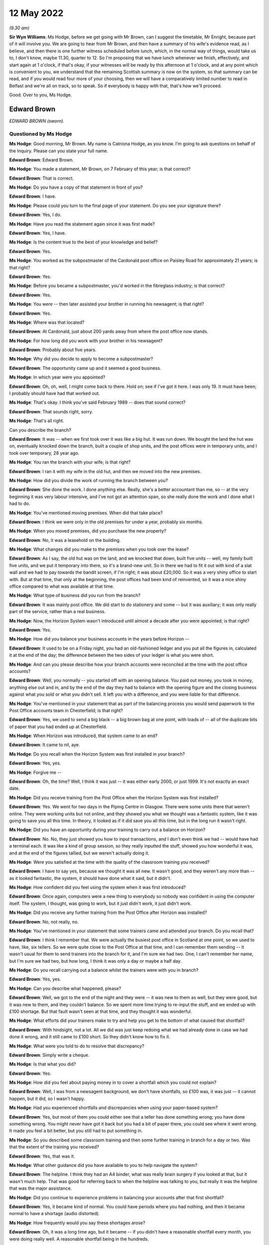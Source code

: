 .. raw:: html

   <a id="hearing-link" href="https://www.postofficehorizoninquiry.org.uk/hearings/human-impact-hearing-12-may-2022">Official hearing page</a>

12 May 2022
===========

.. raw:: html

   <details id="hearing-meta" open>
        <summary>
            <span class="open">Hide video</span>
            <span class="closed">Show video</span>
        </summary>
   <lite-youtube videoid="I2KOVLZsmwg" params="rel=0"></lite-youtube>
   </details>

*(9.30 am)*

**Sir Wyn Williams**: Ms Hodge, before we get going with Mr Brown, can I suggest the timetable, Mr Enright, because part of it will involve you.  We are going to hear from Mr Brown, and then have a summary of his wife's evidence read, as I believe, and then there is one further witness scheduled before lunch, which, in the normal way of things, would take us to, I don't know, maybe 11.30, quarter to 12.  So I'm proposing that we have lunch whenever we finish, effectively, and start again at 1 o'clock, if that's okay, if your witnesses will be ready by this afternoon at 1 o'clock, and at any point which is convenient to you, we understand that the remaining Scottish summary is now on the system, so that summary can be read, and if you would read four more of your choosing, then we will have a comparatively limited number to read in Belfast and we're all on track, so to speak.  So if everybody is happy with that, that's how we'll proceed.

Good.  Over to you, Ms Hodge.

Edward Brown
------------

*EDWARD BROWN (sworn).*

Questioned by Ms Hodge
^^^^^^^^^^^^^^^^^^^^^^

**Ms Hodge**: Good morning, Mr Brown.  My name is Catriona Hodge, as you know.  I'm going to ask questions on behalf of the Inquiry.  Please can you state your full name.

.. rst-class:: indented

**Edward Brown**: Edward Brown.

**Ms Hodge**: You made a statement, Mr Brown, on 7 February of this year; is that correct?

.. rst-class:: indented

**Edward Brown**: That is correct.

**Ms Hodge**: Do you have a copy of that statement in front of you?

.. rst-class:: indented

**Edward Brown**: I have.

**Ms Hodge**: Please could you turn to the final page of your statement.  Do you see your signature there?

.. rst-class:: indented

**Edward Brown**: Yes, I do.

**Ms Hodge**: Have you read the statement again since it was first made?

.. rst-class:: indented

**Edward Brown**: Yes, I have.

**Ms Hodge**: Is the content true to the best of your knowledge and belief?

.. rst-class:: indented

**Edward Brown**: Yes.

**Ms Hodge**: You worked as the subpostmaster of the Cardonald post office on Paisley Road for approximately 21 years; is that right?

.. rst-class:: indented

**Edward Brown**: Yes.

**Ms Hodge**: Before you became a subpostmaster, you'd worked in the fibreglass industry; is that correct?

.. rst-class:: indented

**Edward Brown**: Yes.

**Ms Hodge**: You were -- then later assisted your brother in running his newsagent; is that right?

.. rst-class:: indented

**Edward Brown**: Yes.

**Ms Hodge**: Where was that located?

.. rst-class:: indented

**Edward Brown**: At Cardonald, just about 200 yards away from where the post office now stands.

**Ms Hodge**: For how long did you work with your brother in his newsagent?

.. rst-class:: indented

**Edward Brown**: Probably about five years.

**Ms Hodge**: Why did you decide to apply to become a subpostmaster?

.. rst-class:: indented

**Edward Brown**: The opportunity came up and it seemed a good business.

**Ms Hodge**: In which year were you appointed?

.. rst-class:: indented

**Edward Brown**: Oh, oh, well, I might come back to there.  Hold on; see if I've got it here.  I was only 19.  It must have been; I probably should have had that worked out.

**Ms Hodge**: That's okay.  I think you've said February 1989 -- does that sound correct?

.. rst-class:: indented

**Edward Brown**: That sounds right, sorry.

**Ms Hodge**: That's all right.

Can you describe the branch?

.. rst-class:: indented

**Edward Brown**: It was -- when we first took over it was like a big hut.  It was run down.  We bought the land the hut was on, eventually knocked down the branch, built a couple of shop units, and the post offices were in temporary units, and I took over temporary, 28 year ago.

**Ms Hodge**: You ran the branch with your wife; is that right?

.. rst-class:: indented

**Edward Brown**: I ran it with my wife in the old hut, and then we moved into the new premises.

**Ms Hodge**: How did you divide the work of running the branch between you?

.. rst-class:: indented

**Edward Brown**: She done the work.  I done anything else.  Really, she's a better accountant than me, so -- at the very beginning it was very labour intensive, and I've not got an attention span, so she really done the work and I done what I had to do.

**Ms Hodge**: You've mentioned moving premises.  When did that take place?

.. rst-class:: indented

**Edward Brown**: I think we were only in the old premises for under a year, probably six months.

**Ms Hodge**: When you moved premises, did you purchase the new property?

.. rst-class:: indented

**Edward Brown**: No, it was a leasehold on the building.

**Ms Hodge**: What changes did you make to the premises when you took over the lease?

.. rst-class:: indented

**Edward Brown**: As I say, the old hut was on the land, and we knocked that down, built five units -- well, my family built five units, and we put it temporary into there, so it's a brand-new unit.  So in there we had to fit it out with kind of a slat wall and we had to pay towards the bandit screen, if I'm right; it was about £20,000. So it was a very shiny office to start with.  But at that time, that only at the beginning, the post offices had been kind of reinvented, so it was a nice shiny office compared to what was available at that time.

**Ms Hodge**: What type of business did you run from the branch?

.. rst-class:: indented

**Edward Brown**: It was mainly post office.  We did start to do stationery and some -- but it was auxiliary; it was only really part of the service, rather than a real business.

**Ms Hodge**: Now, the Horizon System wasn't introduced until almost a decade after you were appointed; is that right?

.. rst-class:: indented

**Edward Brown**: Yes.

**Ms Hodge**: How did you balance your business accounts in the years before Horizon --

.. rst-class:: indented

**Edward Brown**: It used to be on a Friday night, you had an old-fashioned ledger and you put all the figures in, calculated it at the end of the day; the difference between the two sides of your ledger is what you were short.

**Ms Hodge**: And can you please describe how your branch accounts were reconciled at the time with the post office accounts?

.. rst-class:: indented

**Edward Brown**: Well, you normally -- you started off with an opening balance.  You paid out money, you took in money, anything else out and in, and by the end of the day they had to balance with the opening figure and the closing business against what you sold or what you didn't sell.  It left you with a difference, and you were liable for that difference.

**Ms Hodge**: You've mentioned in your statement that as part of the balancing process you would send paperwork to the Post Office accounts team in Chesterfield; is that right?

.. rst-class:: indented

**Edward Brown**: Yes, we used to send a big black -- a big brown bag at one point, with loads of -- all of the duplicate bits of paper that you had ended up at Chesterfield.

**Ms Hodge**: When Horizon was introduced, that system came to an end?

.. rst-class:: indented

**Edward Brown**: It came to nil, aye.

**Ms Hodge**: Do you recall when the Horizon System was first installed in your branch?

.. rst-class:: indented

**Edward Brown**: Yes, yes.

**Ms Hodge**: Forgive me --

.. rst-class:: indented

**Edward Brown**: Oh, the time?  Well, I think it was just -- it was either early 2000, or just 1999.  It's not exactly an exact date.

**Ms Hodge**: Did you receive training from the Post Office when the Horizon System was first installed?

.. rst-class:: indented

**Edward Brown**: Yes.  We went for two days in the Piping Centre in Glasgow.  There were some units there that weren't online.  They were working units but not online, and they showed you what we thought was a fantastic system, like it was going to save you all this time. In theory, it looked as if it did save you all this time, but in the long run it wasn't right.

**Ms Hodge**: Did you have an opportunity during your training to carry out a balance on Horizon?

.. rst-class:: indented

**Edward Brown**: No.  No, they just showed you how to input transactions, and I don't even think we had -- would have had a terminal each.  It was like a kind of group session, so they really inputted the stuff, showed you how wonderful it was, and at the end of the figures tallied, but we weren't actually doing it.

**Ms Hodge**: Were you satisfied at the time with the quality of the classroom training you received?

.. rst-class:: indented

**Edward Brown**: I have to say yes, because we thought it was all new. It wasn't good, and they weren't any more than -- as it looked fantastic, the system, it should have done what it said, but it didn't.

**Ms Hodge**: How confident did you feel using the system when it was first introduced?

.. rst-class:: indented

**Edward Brown**: Once again, computers were a new thing to everybody so nobody was confident in using the computer itself. The system, I thought, was going to work, but it just didn't work, it just didn't work.

**Ms Hodge**: Did you receive any further training from the Post Office after Horizon was installed?

.. rst-class:: indented

**Edward Brown**: No, not really, no.

**Ms Hodge**: You've mentioned in your statement that some trainers came and attended your branch.  Do you recall that?

.. rst-class:: indented

**Edward Brown**: I think I remember that.  We were actually the busiest post office in Scotland at one point, so we used to have, like, six tellers.  So we were quite close to the Post Office at that time, and I can remember them sending -- it wasn't usual for them to send trainers into the branch for it, and I'm sure we had two.  One, I can't remember her name, but I'm sure we had two, but how long, I think it was only a day or maybe a half day.

**Ms Hodge**: Do you recall carrying out a balance whilst the trainers were with you in branch?

.. rst-class:: indented

**Edward Brown**: Yes, yes.

**Ms Hodge**: Can you describe what happened, please?

.. rst-class:: indented

**Edward Brown**: Well, we got to the end of the night and they were -- it was new to them as well, but they were good, but it was new to them, and they couldn't balance.  So we spent more time trying to re-input the stuff, and we ended up with £100 shortage.  But that fault wasn't seen at that time, and they thought it was wonderful.

**Ms Hodge**: What efforts did your trainers make to try and help you get to the bottom of what caused that shortfall?

.. rst-class:: indented

**Edward Brown**: With hindsight, not a lot.  All we did was just keep redoing what we had already done in case we had done it wrong, and it still came to £100 short.  So they didn't know how to fix it.

**Ms Hodge**: What were you told to do to resolve that discrepancy?

.. rst-class:: indented

**Edward Brown**: Simply write a cheque.

**Ms Hodge**: Is that what you did?

.. rst-class:: indented

**Edward Brown**: Yes.

**Ms Hodge**: How did you feel about paying money in to cover a shortfall which you could not explain?

.. rst-class:: indented

**Edward Brown**: Well, I was from a newsagent background, we don't have shortfalls, so £100 was, it was just -- it cannot happen, but it did, so I wasn't happy.

**Ms Hodge**: Had you experienced shortfalls and discrepancies when using your paper-based system?

.. rst-class:: indented

**Edward Brown**: Yes, but most of them you could either see that a teller has done something wrong; you have done something wrong.  You might never have got it back but you had a bit of paper there, you could see where it went wrong.  It made you feel a bit better, but you still had to put something in.

**Ms Hodge**: So you described some classroom training and then some further training in branch for a day or two.  Was that the extent of the training you received?

.. rst-class:: indented

**Edward Brown**: Yes, that was it.

**Ms Hodge**: What other guidance did you have available to you to help navigate the system?

.. rst-class:: indented

**Edward Brown**: The helpline.  I think they had an A4 binder, what was really brain surgery if you looked at that, but it wasn't much help.  That was good for referring back to when the helpline was talking to you, but really it was the helpline that was the major assistance.

**Ms Hodge**: Did you continue to experience problems in balancing your accounts after that first shortfall?

.. rst-class:: indented

**Edward Brown**: Yes, it became kind of normal.  You could have periods where you had nothing, and then it became normal to have a shortage (audio distorted).

**Ms Hodge**: How frequently would you say these shortages arose?

.. rst-class:: indented

**Edward Brown**: Oh, it was a long time ago, but it became -- if you didn't have a reasonable shortfall every month, you were doing really well.  A reasonable shortfall being in the hundreds.

**Ms Hodge**: What steps did you take to try to resolve yourself what had caused these shortfalls?

.. rst-class:: indented

**Edward Brown**: Well, at the beginning we just -- you blamed yourself. So you were more accurate, you had people double-checking what you had actually just done; you double-checking other people's stuff.  We put CCTV in, pulled more staff in.  There was just nothing else you could do.  We originally thought it was down to ourselves because, according to the Post Office, it worked, so it must work, so any mistakes were really on us.

**Ms Hodge**: You've mentioned contacting the helpline.  Did they assist you to get to the bottom of what had caused these discrepancies?

.. rst-class:: indented

**Edward Brown**: Well, the helpline, as I say before (audio distorted) at the time, but I know for a fact, because I knew some of them on it, that they were counter staff that had just been introduced to the system as well, so they weren't any wiser than us.  Helpful, but no real help.

**Ms Hodge**: What were you told by the helpline to do to resolve the shortfall?

.. rst-class:: indented

**Edward Brown**: It depends on the case, but really a lot of times you roll over and something would come back, or make it good.  It was more make it good than roll over. Roll over was if you could actually think you had something that might come back, they told you you had to roll over the next morning or not open the branch.  But most of the time it was roll over.

**Ms Hodge**: When you were told to make good the cash, did you accept their advice and pay the money in?

.. rst-class:: indented

**Edward Brown**: Yes, yes.

**Ms Hodge**: Why did you do that?

.. rst-class:: indented

**Edward Brown**: Well, my belief is that in my contract I was liable for anything between my opening balance and my closing balance, which seems fair if I make a mistake.  But if it's not my mistake I shouldn't be responsible for it.

**Ms Hodge**: Did you believe that you were responsible for it at the time?

.. rst-class:: indented

**Edward Brown**: Yes, I have to say we did.  I believed that somebody was responsible, and it could only be somebody in that building.

**Ms Hodge**: How did that affect your relationship with your staff at the time?

.. rst-class:: indented

**Edward Brown**: It put strains on it, because everybody knew they were working with a -- if you're working with a cash business, they know it's a wee bit harder because you have to have a certain type of mentality for it, but it made the staff apprehensive, it made us apprehensive.

**Ms Hodge**: You've explained that your wife, Catrona, was managing the branch, in effect.

.. rst-class:: indented

**Edward Brown**: Yes.

**Ms Hodge**: Did it affect your relationship with her?

.. rst-class:: indented

**Edward Brown**: It became strained at times because somebody has to be responsible, and I'm not touching it, it's not my mistake, I'm only the one that's putting it in, but somebody has to get blamed and maybe we blamed each other.

**Ms Hodge**: You've described on one occasion experiencing a shortfall of £9,000; is that right?

.. rst-class:: indented

**Edward Brown**: Yes.

**Ms Hodge**: And do you recall when this apparent shortfall arose?

.. rst-class:: indented

**Edward Brown**: Oh, I couldn't put a date on it, it was that long ago.

**Ms Hodge**: Did you contact the helpline for assistance in relation to that significant shortfall?

.. rst-class:: indented

**Edward Brown**: Yes.  Yes.

**Ms Hodge**: Did they help you get to the bottom of the discrepancy?

.. rst-class:: indented

**Edward Brown**: No.  They said they would contact Chesterfield and contact (unclear) units.  I'm not saying they didn't contact the (unclear) units, but they were no help to -- we were told to roll it over.  You believed if you had a small shortage it just went over the counter. £9,000 couldn't go over the counter in a mistake, so that had to come back, in your mind at that point, but it never came back.

**Ms Hodge**: What happened to that shortfall at the end of your trading period?

.. rst-class:: indented

**Edward Brown**: I think we carried it for four weeks and then the Post Office set up a repayment out of salary.  Over what period, I can't remember, but it was normal -- I had to do that a few times, and normally it was over the year.

**Ms Hodge**: How much do you think you paid into the Post Office in total to make good shortfalls shown by Horizon?

.. rst-class:: indented

**Edward Brown**: Oh, it's nearly -- yes, my accountant has worked out £85,000.  It's 85-plus; but 85 I can guarantee that's what I lost in the accounts over the years.

**Ms Hodge**: You were using Horizon for approximately 15 years; is that right?

.. rst-class:: indented

**Edward Brown**: It was, yes.

**Ms Hodge**: Your appointment came to an end in May 2015; is that right?

.. rst-class:: indented

**Edward Brown**: Yes.

**Ms Hodge**: You had been offered a leaver's payment under the Network Transformation Programme; is that correct?

.. rst-class:: indented

**Edward Brown**: Yes.

**Ms Hodge**: Why did you decide to accept the offer of this payment?

.. rst-class:: indented

**Edward Brown**: It was getting a bit weary.  We were having to -- the post office had -- it wasn't took over to make big bucks.  It was a steady living, and you were only getting a steady living out of it.  It was hard work for -- hard work and a lot of responsibility for what you got out of it, so we decided to take it and run.

**Ms Hodge**: What was the effect on your personal finances of making -- repeatedly making good shortfalls shown by the Horizon System?

.. rst-class:: indented

**Edward Brown**: Well, you done without, it was as simple as that.  You done without.  Things that didn't have to be done wasn't done.

**Ms Hodge**: Did you get into debt?

.. rst-class:: indented

**Edward Brown**: We went into debt but we had to -- at one point I took money against my house to pay, so the post office balanced.  I think there was a couple of loans on the go at one point as well.  Yes, the money -- the Post Office had to get the money.  The long and short is that if the Post Office didn't get the money, we didn't have a post office.  If we didn't have a post office, we didn't have a business that was sellable or viable.

**Ms Hodge**: Can you describe how the financial processes you faced affected your standard of living?

.. rst-class:: indented

**Edward Brown**: We lived, and that was about it.  We went to work and then we'd go home, and we went to work.  There was not a -- I'm not saying we didn't have a nice -- we made it what it was, but we didn't have luxuries that we probably should have had.

**Ms Hodge**: You said in your statement there were times when money wasn't so tight that you and your wife would visit your relatives in order to have a hot meal.

.. rst-class:: indented

**Edward Brown**: Yes.  Before the Inquiry, we actually forgot about these times.  We actually -- it made you rethink it, how many times you went and visited people at certain times.  Yes, we did.

**Ms Hodge**: Can you please describe what effect this hardship had on your mental health?

.. rst-class:: indented

**Edward Brown**: On my wife probably worse than me.  I'm quite good at getting on with things, but it made life harder, it made life harder.

**Ms Hodge**: Can you describe how she was affected?

.. rst-class:: indented

**Edward Brown**: She probably takes things on board more than me, I can shrug things off and get on with it tomorrow. Tomorrow is another day and I've forgot about yesterday.  She was upset at the time.  I have to say that I wasn't getting things -- she would get things before I got things, and the kids would get things before we got things, but at times that was hard.

**Ms Hodge**: You said in your statement that running the branch and experiencing these shortfalls put a significant strain on your marriage; is that right?

.. rst-class:: indented

**Edward Brown**: Yes, yes, yes.

**Ms Hodge**: After your contract with the Post Office came to an end, you and your wife continued to run the newsagent; is that right?

.. rst-class:: indented

**Edward Brown**: Yes.

**Ms Hodge**: And you're still running that today; is that correct?

.. rst-class:: indented

**Edward Brown**: Yes, we are.

**Ms Hodge**: What effect did the loss of the post office have on the retail side of your business, your newsagent?

.. rst-class:: indented

**Edward Brown**: Well, the newsagents is actually three doors away from the post office, so we were -- we've still got the -- we were relying on the post office being three doors away because that brings the people into the right side.  In the post office it's -- the newsagents is still okay, but we do -- we know working day-to-day in the post office is a wee bit different than the relationship we used to have when I was in, daily in, to the post office.

**Ms Hodge**: What are your working hours like today?

.. rst-class:: indented

**Edward Brown**: I do about 115 hours a week, but I don't -- that's the way it is.  That's the way it is.

**Ms Hodge**: Is all of that in your newsagent, or do you have --

.. rst-class:: indented

**Edward Brown**: All of that is in the newsagents.

**Ms Hodge**: When you took on the post office, what had your hopes been for your retirement?

.. rst-class:: indented

**Edward Brown**: Well, everything was planned for 55, because that just -- out of the blue, we picked that figure years ago.  That's not going to happen.  So it's had an knock-on effect really.  We've got nothing to show for all the years.

**Ms Hodge**: You've just explained now the post office branch continued to operate, although you were no longer the subpostmaster; is that right?

.. rst-class:: indented

**Edward Brown**: Yes.

**Ms Hodge**: And you've explained in your statement that you've continued to experience some problems with the Post Office system --

.. rst-class:: indented

**Edward Brown**: Yes.

**Ms Hodge**: -- can you describe that?

.. rst-class:: indented

**Edward Brown**: My wife would have been better at that one, but the Post Office is very slow to realise anything, so there are still problems with the lottery with the Post Office, and we've tried --

**Ms Hodge**: Do you have a terminal in your newsagent?

.. rst-class:: indented

**Edward Brown**: We have -- well, a funny set-up, because we have the lottery and the newsagents.  On a Wednesday night the post office -- we do a balance on a Wednesday.  On a Wednesday night the post office shuts at 5.30.  I take it that the Post Office accounting system shuts; the computerised side of it shuts down at 6 o'clock at night.  We are still open to 7.30 at night.  If we do a transaction at 7.30 -- at 6.40, that transaction is now took over into the next day.  But according to the Post Office they've finished all their accounts on the Wednesday night at 6.30, but it throws up errors if we do transactions, and they don't understand this --

**Ms Hodge**: You said -- sorry.

.. rst-class:: indented

**Edward Brown**: -- so you have to argue with the helpline every time. If you happen to have that transaction, they want to send you an error for the total of that transaction, whereas you can easily explain there, it's in black and white, what has happened, but they can't understand it.  They just don't have the ability.

**Ms Hodge**: So do you find that you're continuing to have problems liaising with the helpline?

.. rst-class:: indented

**Edward Brown**: We continue to have problems.

**Ms Hodge**: Were you aware at the time that these shortfalls were occurring that there were others like you who were affected by problems with Horizon?

.. rst-class:: indented

**Edward Brown**: No.  You see, well before the internet you were on your own, unless you actually had a colleague that you were speaking to, or even going to the Federation meetings where I feel they should have known more about it.  They were the hub.  They're 50 postmasters meeting together.  They should have been able to pick up on this information.  If you failed you were on your own, because you got told it was only you that was making a jacksy of it; everybody else was okay.

**Ms Hodge**: Who was telling you that you were the only one?

.. rst-class:: indented

**Edward Brown**: Well, the Post Office, when you phoned up, but if you were having regular shortages, it just cannot be right.  You're watching the tellers, you're watching the CCTV, it can't be right, and you were told everybody else is fine, it's only you.

**Ms Hodge**: When did you discover that others had been affected by failings in Horizon?

.. rst-class:: indented

**Edward Brown**: Oh, I think we read something in one of the papers at one point, and I made a call to the Federation.  They still were very -- not taking sides at that point. I'm sure there was just something in the Mail when I realised, how long ago I don't know.

**Ms Hodge**: Have you taken any steps to obtain compensation from the Post Office?

.. rst-class:: indented

**Edward Brown**: I was part of the 555, but I believe that I'm still exempt from joining the HSS at the moment, so, no, I've not made any steps, apart from the original 555.

**Ms Hodge**: Did you receive some compensation when that litigation settled?

.. rst-class:: indented

**Edward Brown**: I received £8,000.

**Ms Hodge**: How do you now feel about the Horizon System and the treatment that you received from the Post Office?

.. rst-class:: indented

**Edward Brown**: Now that I know that they knew about it, it doesn't seem fair, and unfortunately I still think of the Post Office as being special, even after what they've done, or they should have been special.  They're special to communities.  But somebody has to take the blame, or somebody has to apologise, because it just wasn't fair.

**Ms Hodge**: There are no further questions that I'd like to ask you, Mr Brown.  Is there anything you would like to say on your behalf, or on behalf of your wife?

.. rst-class:: indented

**Edward Brown**: I've got a closing statement that I've been practising, but ... right, okay?

**Ms Hodge**: Yes.

**Sir Wyn Williams**: Please read it, Mr Brown.

.. rst-class:: indented

**Edward Brown**: Thank you.

**Sir Wyn Williams**: And am I right in thinking you're going to read something on behalf of your wife as well?

.. rst-class:: indented

**Edward Brown**: I've got my wife's as well.

**Sir Wyn Williams**: Good.  Well, you do it in your own time and at your own pace, okay?

.. rst-class:: indented

**Edward Brown**: I've practised mine; my wife's I just got an hour ago, so, right, excuse me.

.. rst-class:: indented

I would like to thank Sir Wyn Williams and the Inquiry team for being so efficient.  It made life just that wee bit easier.  It is my hope that the Inquiry will not only financially compensate the subpostmasters involved, but will go some way to act as closure for the pain, injustice and unfairness myself and many subpostmasters were inflicted with. No financial compensation can replace the lost time of a young family, time with friends, but with time I'm sure most -- sorry -- I am sure most will put any compensation to good use, repaying debts and making the memories lost.  Once again, thank you for all your team involved in the Inquiry.  Thank you.  That's my own.

**Sir Wyn Williams**: Fine.  Before you --

.. rst-class:: indented

**Edward Brown**: Sorry.

**Sir Wyn Williams**: Before you get on to your wife's, can I just ask this question while it's in my mind: you told us quite frankly what you received by way of compensation.  Did your wife receive a separate amount, or was that the amount between you?

.. rst-class:: indented

**Edward Brown**: No, that was the amount between us.

**Sir Wyn Williams**: Fine.  Thank you very much.

Mrs Catrona Brown
-----------------

*Mrs Catrona Brown, statement summarised.*

**Mr Brown**: Okay.  I've got my wife's.

Right.  She started it as if she's made a witness statement, so: moving forward from this, I would like to think that the Post Office will at best reimburse anyone affected by the mistake they made; maybe even apologise for the lives ruined and severely disrupted by this miscarriage of justice.  I think myself very fortunate in that myself, my marriage, my family and my business came through this, although I am angered at the fact that I can never be compensated for the family time lost, the holidays the children did not have -- sorry about that -- family time lost, the holidays the children did not have and the time we did not spend.  Thank you very much to the Inquiry team. Nice and short.  Thank you.

**Sir Wyn Williams**: Short and to the point, Mr Brown.

.. rst-class:: indented

**Edward Brown**: Thank you.

**Sir Wyn Williams**: So thank you for giving evidence to the Inquiry, and sorry your wife hasn't felt able to do it, but will you pass on my good wishes to her.

.. rst-class:: indented

**Edward Brown**: I will.  Thank you very much.  Sorry again.

**Sir Wyn Williams**: No, no, that's fine.  Thank you very much, Mr Brown.

.. rst-class:: indented

**Edward Brown**: Thank you very much.

**Sir Wyn Williams**: Right, well, I think since that's a remote session, we'll have a short break to reconfigure ourselves, so to speak.  So my colleagues and I will leave for 10 minutes.

*(10.00 am)*

*(A short break)*

*(10.21 am)*

Chris Dawson
------------

*CHRIS DAWSON (sworn).*

**Sir Wyn Williams**: Yes, Ms Hodge.

**Ms Hodge**: Thank you, sir.  Our next witness is Mr Chris Dawson.

Questioned by Ms Hodge
^^^^^^^^^^^^^^^^^^^^^^

**Ms Hodge**: Mr Dawson, as you know, my name is Catriona Hodge, and I ask questions on behalf of the Inquiry.  Please can you state (audio distorted)?

.. rst-class:: indented

**Chris Dawson**: (audio distorted).

**Ms Hodge**: Was that 2022; is that right?

.. rst-class:: indented

**Chris Dawson**: That's correct.

**Ms Hodge**: Do you have a copy of that statement in front of you?

.. rst-class:: indented

**Chris Dawson**: I do, yes.

**Ms Hodge**: Can I ask you, please, to turn to the final page of your statement.  Can you see your signature there?

.. rst-class:: indented

**Chris Dawson**: I can.

**Ms Hodge**: Have you had an opportunity to read the statement again since it was first made?

.. rst-class:: indented

**Chris Dawson**: I've read through it a couple of times, yes, I'm happy enough with it.

**Ms Hodge**: Is the content true to the best of your knowledge and belief?

.. rst-class:: indented

**Chris Dawson**: It is.

**Ms Hodge**: Thank you.  I'd like to begin by asking you a few questions about your background.

.. rst-class:: indented

**Chris Dawson**: Yes.

**Ms Hodge**: You moved to the Perthshire area when you were 19 years old, is that right?

.. rst-class:: indented

**Chris Dawson**: That's correct, in 1993.

**Ms Hodge**: What did you do for a living before you took up the running of a Post Office branch in your local area?

.. rst-class:: indented

**Chris Dawson**: When I first arrived at (unclear) Loch there, it was as a restaurant manager in one of the local hotels.  I then went on to be assistant manager in another hotel.

**Ms Hodge**: Sorry, could I ask you to speak up a little bit.  I think the air-conditioning has just started up.

.. rst-class:: indented

**Chris Dawson**: I arrived in Pitlochry in 1993, initially as restaurant manager of one of the hotels.  I then went on to be assistant manager of one of the other hotels, bars and restaurant manager in a further hotel, before going back to the second hotel as general manager. And then after the birth of my first daughter, the hours weren't conducive for family life so I started working in retail up at the House of Bruar just outside Blair Atholl.  There I worked for a number of years and then left and went over to help start up a friend -- his new business at The Courtyard in Kenmore.

**Ms Hodge**: Why did you later decide to apply to become a subpostmaster?

.. rst-class:: indented

**Chris Dawson**: I hadn't actually applied to become a subpostmaster. First I was -- I had worked at the House of Bruar and then went on to Kenmore, and the local councillor actually approached me, came to my house, and said to me, "You've got a good background in retail, a good knowledge of it, you obviously know what sells, there is a good retail space in this post office and the current postmaster is looking to retire, and would you be interested?"  Initially, I first thought:  What do I know about post offices, but I was told kind of all the training would be given, etcetera.  And so I approached the bank and managed to secure a loan.  And it basically went from there.

**Ms Hodge**: You were quite heavily involved in your local community at the time; is that right?

.. rst-class:: indented

**Chris Dawson**: I was, yes.  I was a member of the Red Cross.  I used to go out and do -- we would cover first aid for local events, Highland games, cycling events; anything that was going on in the area.  I was involved with the local branch of the SMP, and I was also a master of the local Masonic lodge.

**Ms Hodge**: And you've mentioned before you became a subpostmaster you'd had one child.  Were you married at the time?

.. rst-class:: indented

**Chris Dawson**: Yes, I was married in 1996.

**Ms Hodge**: And did you and your wife just have the one child?

.. rst-class:: indented

**Chris Dawson**: No, no, we went on to have another one.

**Ms Hodge**: You were appointed, having applied, I assume -- you were appointed as the subpostmaster of the Pitlochry sub-post office in April 2007; is that correct?

.. rst-class:: indented

**Chris Dawson**: Yes, aye, just before -- the Easter weekend.

**Ms Hodge**: How old were you then?

.. rst-class:: indented

**Chris Dawson**: Oh, 33.

**Ms Hodge**: Only two months later, you took on the Kinloch Rannoch sub-post office as well; is that right?

.. rst-class:: indented

**Chris Dawson**: I can't remember exactly.  It was very quickly thereafter, within three to four months, I was approached by a couple of representatives of the community up at Kinloch Rannoch who hadn't had a post office for quite some time.  They had a wee community restaurant, cafe, and they set aside a room for me.  It was laid out with Post Office equipment and they didn't want it run as a full-time operation, it's a small hamlet run in a village, I would have said, so I did take that on and just provide them with postal services a couple of days a week.

**Ms Hodge**: So in the Kinloch Rannoch post office you were effectively just operating from a retail premises owned by someone else, is that --

.. rst-class:: indented

**Chris Dawson**: Yes.

**Ms Hodge**: And your Pitlochry post office, did you purchase that?

.. rst-class:: indented

**Chris Dawson**: I had to purchase the leasehold from the goodwill of the business.  The business -- the building itself had formerly been a Crown Post Office that was owned by the Post Office.  They had then, for some unknown reason, sold the building to a private landlord and then rented it back at a huge amount of rent that was -- they agreed to that contract, and then basically forced the postmaster to then also have to agree to it.

**Ms Hodge**: You've mentioned purchasing the goodwill of the business.  How much did you pay for that?

.. rst-class:: indented

**Chris Dawson**: It was in the region of £25,000, plus some stock. I can't remember the exact amount.

**Ms Hodge**: Do you recall how you funded the purchase?

.. rst-class:: indented

**Chris Dawson**: I had to remortgage my house.

**Ms Hodge**: Can you describe the type of business that you operated from your two branches?

.. rst-class:: indented

**Chris Dawson**: Well, Pitlochry, I mean it is basically the gateway to the Highlands.  It's a very touristy town, a very busy town, lots of coach parties, day-trippers, as well as people heading up to the Glenshee skiing in the winter, so, yes, I mean, it's a busy place.  So I did stock it up with gifts, toys.  A lot of people in Pitlochry who originate from Pitlochry had family members that lived in South Africa, Canada, Australia, New Zealand, they had taken up the sort of £10 ticket back in the '60s, so we had a good mainstay of people coming in who were collecting their pensions, but whilst they were there they were also buying the birthday cards for the grandkids that lived abroad, presents, parcels to post.  So I stocked up with lots of nice, good quality kids toys, cards, but also, for the tourist market, designed my own label incorporating Pitlochry Dam on the label, and Pitlochry fudge, toffee, rock; the sort of usual tourist paraphernalia.

**Ms Hodge**: What kind of income were you bringing in from the post office and your retail business at the time?

.. rst-class:: indented

**Chris Dawson**: The post office, the income was in the region of about 60,000 a year, which basically only paid the rent, the rates, and the electric.  I mean, like I said, it was a huge amount of rent that the Post Office were charging us.

**Ms Hodge**: You said £33,000 a year?

.. rst-class:: indented

**Chris Dawson**: £33,000 we had to pay in rent.

**Ms Hodge**: And £12,000 in --

.. rst-class:: indented

**Chris Dawson**: So I mean it was £45,000 before you'd switched the light on.  When you were getting paid 3p in the pound for selling stamps, I don't know how they ever expected anybody to be able to fund that, but that was what they'd agreed to with the private landlord and then --

**Ms Hodge**: And you employed staff as well, is that right?

.. rst-class:: indented

**Chris Dawson**: I did, yes, I had probably about six staff, ranging between full and part time in the shop and in the post office.

**Ms Hodge**: And you've mentioned your income from the post office. What were you able to earn on the retail side?

.. rst-class:: indented

**Chris Dawson**: The retail side, the last year of trading was about 122,000; 61,000 of that being profit.

**Ms Hodge**: So it was a successful business?

.. rst-class:: indented

**Chris Dawson**: Oh, it was very successful.  It was doing extremely well.  I mean, it was only going to get better and bigger.

**Ms Hodge**: When you took on the branch, you received four to five days of training?

.. rst-class:: indented

**Chris Dawson**: Four days' training.

**Ms Hodge**: Four days of training.  Do you recall who provided that training?

.. rst-class:: indented

**Chris Dawson**: I couldn't tell you the trainer's name.

**Ms Hodge**: Can you describe what your training covered?

.. rst-class:: indented

**Chris Dawson**: Not a lot, to be perfectly honest.  I took the keys to the premises on Good Friday, so it was a bank holiday long weekend, so between the Friday, Saturday, Sunday and Monday I obviously had to get all my shelfing units, stock, repair works, done, into the business and, as you can imagine, the busiest two days of the week for people coming in to collect their pensions, a lot of the local businesses, the woollen mills especially and off-licences, they used -- they banked with NatWest, the nearest branch being down in Perth, 25 miles away, but as a partner of the post office, so they could do their business banking at the post office, so when I opened the doors on Tuesday I had everybody in the town that was of pensionable age waiting for their pension; I had all these businesses. So my training consisted of, "Right, okay, start inputting that."  It was probably the busiest day that they could have came to give me training, and it was not taken to the side or taken on to a side till and at a slow pace taken through it.  It was mind-blowing, I mean the amount of transactions that can be done on the Horizon System, and I knew nothing about them until the doors opened at 9 o'clock on that Tuesday morning.  There was three of us behind the counter, plus the trainers.  It was crowded; it was confusing. They were meant to be there to tell me how the system worked, and I basically sat there just giving out pensions and selling stamps, with no real knowledge of the till.

**Ms Hodge**: Were you shown how to carry out a balance on the system?

.. rst-class:: indented

**Chris Dawson**: At the end of the day, yes.  I mean, the previous postmaster had very kindly sort of said that he would stay on for a period of time and his two sons who had worked for him -- his eldest son in particular worked for me full time, and his youngest son part time.  So there was a wealth of experience already there, which in all honesty was to my advantage because I didn't feel the training had been, so I was learning from them far more than what I was learning from the trainers.

**Ms Hodge**: What did the previous subpostmaster tell you about his experience of using Horizon?

.. rst-class:: indented

**Chris Dawson**: He did warn me that the computer system is not fit for purpose, it was already out of date.  There had been rumours of peoples having problems with them.  So I mean, I was scared to go over there.  I had never worked with computers before.

**Ms Hodge**: Did you yourself experience problems when using the Horizon System?

.. rst-class:: indented

**Chris Dawson**: I didn't personally feel as if I was experiencing -- I mean, occasionally you would be up £10, down 20 quid, down 50 quid.  I mean, in all honesty you were so busy you just thought:  If I've given somebody £20 too much extra in their pension and you're having to make it good out of the retail; a couple of times when you were sending money back because it was a big cash-holding post office, because you had all these businesses and their takings, so we were sending cash back every single week, sometimes twice a week, 25, 50, 75 (audio distorted) I mean (audio distorted) £1,000 in that envelope, there was only £950 in that envelope of 50s, and you just had to believe them. I mean, I phoned up a couple of times querying it, "Oh no, well, you have to make it good, your signature is on it."

**Ms Hodge**: In terms of making good the shortfalls, how much do you think you paid?

.. rst-class:: indented

**Chris Dawson**: I never ever once kept a note of it.  I mean, you were balancing every day, and you could be up 10p one day, down 9p the next.  I mean, on the wee shelf behind my seat I kept a cup.  If I was up 10p one day, it went into the cup; if I was down 9p the next day, it came out of the cup.  When it was larger sums, I took it out of the retail side, but we never kept any records of it.  I mean, it happened certainly; definitely more than once.  I wouldn't say it happened every week.

**Ms Hodge**: You've mentioned in your statement a shortfall of cash occurring when one of your staff members made an error --

.. rst-class:: indented

**Chris Dawson**: Yes, the Horizon keyboard, unlike most keyboards, had a double zero on it, so it was one of the businesses -- it was one of the local off-licences, Threshers -- had come in to do the banking from the weekend, and it was £4,200, give or take, whatever.  Unfortunately, the double zero had been hit instead of the single zero, so it had been inputted into the system as 42,000, rather than 4,200, which left me with an obvious shortfall of, what, 37,800.

**Ms Hodge**: So Horizon had recorded, in effect --

.. rst-class:: indented

**Chris Dawson**: We identified that at the end of the night.  I mean, we were able to pinpoint it straightaway, went and checked it with the off-licence, and, one, they had a receipt, so it was easily identified.  We phoned it up, we reported it; it was logged.  We were told that it would take about six weeks to rectify itself, which I found very strange.  I mean, why would it take six weeks?  I mean, surely it could have been rectified the next day or at the end-of-month balance. Six weeks just seemed quite strange to me, but that's the way it was.

**Ms Hodge**: Was the error successfully rectified by the Post Office?

.. rst-class:: indented

**Chris Dawson**: After about six weeks or so I suddenly wasn't 38,000 short, I was 17,500 short.  I thought, "Oh."  By this time I had become quite annoyed, disillusioned with the Post Office as an organisation and as a body. They never even sorted it right.  So I thought: Well, it will sort itself out in a few weeks.

**Ms Hodge**: Did you notify the Post Office that this shortfall remained?

.. rst-class:: indented

**Chris Dawson**: I hadn't notified them that shortfall was there because I assumed that it was part of the original shortfall, and I had already reported that.

**Ms Hodge**: What did you do when it became apparent that that shortfall wasn't going to rectify itself?

.. rst-class:: indented

**Chris Dawson**: Well, obviously because I had been saying that -- inputting it that everything was fine, because I was just waiting on them rectifying it.  I became quite worried.  I knew that I was responsible for the money, and then it became apparent after a few months that this isn't going to rectify itself, I made the decision to just start paying it back in myself, £500 a month, whatever I could afford, to pay it back, to make it right, because at the end of the day it wasn't my money.

**Ms Hodge**: You've explained in your statement that your branch was audited at some point in the summer of 2009; is that right?

.. rst-class:: indented

**Chris Dawson**: The auditors arrived.  They were there prior to my arrival.

**Sir Wyn Williams**: Sorry, before we go there, can I just ask you about something which you say at paragraph 17 of your statement, because you talk about the Post Office actually sending you a memo that the 37,000 had been corrected, and I just want to understand this.  My understanding of your statement was that on the one hand you get a memo from the Post Office saying the 37,000 has been corrected, but on the other, Horizon is still showing a 17,000 shortfall.  Have I got that right?

.. rst-class:: indented

**Chris Dawson**: Yes.

**Sir Wyn Williams**: Right, fine.  So the two are not consistent, obviously, and I just wanted to be --

.. rst-class:: indented

**Chris Dawson**: Very, very little was consistent.

**Sir Wyn Williams**: Right, fine.  Okay.  Thanks.  Sorry, Ms Hodge.

**Ms Hodge**: Not at all.

We were talking about the audit of your branch in the summer of 2009.

.. rst-class:: indented

**Chris Dawson**: Yes.

**Ms Hodge**: At that stage the shortfall was still showing on your accounts --

.. rst-class:: indented

**Chris Dawson**: It was, yes.

**Ms Hodge**: Were you present at the branch when the audit was carried out?

.. rst-class:: indented

**Chris Dawson**: I was present when they started it.  They were there prior to my arrival.  I had to go in -- they wanted entry to the building, even before me, and I thought: Well, I have to go and switch off the alarms; you'll just have to wait there for a minute.  So I let them in.  They put a "closed" sign up on the front door, I wasn't allowed to open the doors, which obviously wasn't good for local business anyway.  Once the audit had been conducted, I was told that I was suspended, I was no longer allowed to come behind the post office counter, and I had to hand my keys back in to my staff, who were still allowed to.

**Ms Hodge**: Were you shown any of the records on which the auditors relied in carrying out their audit?

.. rst-class:: indented

**Chris Dawson**: I don't remember seeing any record.  I actually don't even remember signing anything.  I knew that the shortfall was there, and I just basically had to say, "Right, yes, I knew there was a shortfall."

**Ms Hodge**: At the time of your suspension, what did you understand the Post Office's intentions to be in terms of getting to the bottom of this figure of £17,000?

.. rst-class:: indented

**Chris Dawson**: I understood -- I mean, you've got a core belief that something that size, and an organisation that size, are going to conduct a full audit.  I mean, because it was a computer system, there was no paper trail.  So I mean I'd tried looking for it to see if there had been another input error or if it was related to the original or whatever.  At no time did I think that anybody had taken the money.  They had all worked for post office counters for years.  I thought they would conduct a full inquiry, an investigation, and an audit, and that the money would be found.

**Ms Hodge**: Is that what happened?

.. rst-class:: indented

**Chris Dawson**: No, no, no.  I was told that fraud officers from Post Office Limited would be coming to my house, which they duly did, and basically just accused me of taking it.

**Ms Hodge**: When you were told that you were going to be interviewed, did you try and obtain any advice or legal representations?

.. rst-class:: indented

**Chris Dawson**: Yes, I phoned up the Federation of SubPostmasters, who were little or no help at all.  Basically their advice was "just admit it and pay it and you'll be able to trade again."  They -- I'd got the real impression that because they were all postmasters themselves, or worked for the Post Office, I got the impression that they actually feared for their own jobs if they gave you other advice.  They were just puppets.  So, yes, I mean the advice was no good to me at all.

**Ms Hodge**: You were interviewed under caution; is that right?

.. rst-class:: indented

**Chris Dawson**: I was, yes.

**Ms Hodge**: Where did the interview take place?

.. rst-class:: indented

**Chris Dawson**: In my own house, which, again, I found very strange, and very intimidating.  Very scary, to be perfectly honest.

**Ms Hodge**: Do you recall when the interview took place?

.. rst-class:: indented

**Chris Dawson**: I don't remember the date.  What I do remember is the doorbell going to -- I'm not going to refer to them as gentlemen, because they just were two big burly -- I mean, they could have been wrestlers, by the size of them, black suits, black tie, came into the door, told me who they were from, that I was going to be interviewed under caution.  I had been advised that I was going to be interviewed under caution and I had asked, "Okay, right, can I have a lawyer present?" "No.  You can have somebody who works for the Post Office", so I could have had the local mailman with me, but I wasn't allowed a solicitor.  I said to them at the time, I was like, "Well, will I receive a copy of this interview?"  "Oh, yes, you'll receive a copy."  I was like, "And then I can take that to a solicitor."  "That's up to you."  The two men came into my house.  I mean, they wanted to go through -- they went through my bank accounts, business and personal, joint.  They were looking in cupboards -- I mean, they basically -- the first words that came out of their mouth when they sat down was, "So where's the money?"

**Sir Wyn Williams**: Before we get to that, because it's dawned on me that there may be differences in the Scottish criminal law to the English and Welsh criminal law.  So when you say that you were interviewed under caution --

.. rst-class:: indented

**Chris Dawson**: Mm-hmm.

**Sir Wyn Williams**: -- am I right in understanding that the first thing that would have happened is that you were told words along the lines of, "You don't have to say anything" --

.. rst-class:: indented

**Chris Dawson**: No, no, no.

**Sir Wyn Williams**: I see.

.. rst-class:: indented

**Chris Dawson**: No, I wasn't told that at all.

**Sir Wyn Williams**: So what did you understand they meant by the phrase "interview under caution"?

.. rst-class:: indented

**Chris Dawson**: My understanding of "interview under caution" is a record will be taken and passed on to police, Procurator Fiscal, CPS, whomever, for an investigation to take out.  The fact that I was denied a lawyer, I pleaded right from the get-go.

**Sir Wyn Williams**: Carry on, Ms Hodge.  No, no, I'm sorry, but it struck me belatedly yesterday, in a discussion with my colleagues, that I need to know what the phrase "interview under caution" might mean to both Scottish and (audio distorted).

**Ms Hodge**: (audio distorted) it would be --

.. rst-class:: indented

**Chris Dawson**: It was, yes.  A tape-recording device was set up on my living room table.  The two of them sat at one side of the table, I sat at the other; the tape recorder in the middle.  It was a twin cassette.  They did open up two packages in front of me and place blank cassettes in, just wee mini cassettes, and from there it was -- it wasn't an interview.  I mean, my understanding would be that an interview under caution -- an investigation, whatever you want to call it -- is that they have to look for evidence.  They basically just came in and went, "Where's the money?"  There was no presumption of innocence; it was an automatic presumption of guilt.  It was horrifying.  I mean, the minute they started I felt as though my back was on the wall, and there were two of them.  Like I said, they were large men, and it was just horrible.  It was repeated, repeated, repeated, "So what did you do with money?  Where is the money?  Have you hidden the money?  Have you given the money to somebody else? Where is the money?" and this just went on.  I mean, there was no questions, it was just baiting and badgering for the entire time.  And after a period of time, I think possibly about half an hour, I turned around and I just said, "Right, wait a minute here", I said, "I had £998,000 in my safe that day."  I said, "Do you think I would have been messing about with 17,500?" I said, "If I was going to steal, I would surely have taken the lot and I wouldn't be sitting here answering questions; I'd be in the Caribbean", to which their reply came, "All right, so you've thought about it.  Where is the £17,500?"  So I gave up, I was going nowhere with it.

**Ms Hodge**: So if I have understood you right, it was clear to you that by this point you were being treated as having -- you were under suspicion for having stolen the money?

.. rst-class:: indented

**Chris Dawson**: I don't even think I was under suspicion; I was assumed guilty.

**Ms Hodge**: What were you advised to do?

.. rst-class:: indented

**Chris Dawson**: (Zoom screen frozen).

**Ms Hodge**: ... happened, what were you told to do in relation to the shortfall?

.. rst-class:: indented

**Chris Dawson**: I was told basically it was my responsibility; it was in my contract.  I had to pay it.

**Ms Hodge**: Did you agree to pay the sum?

.. rst-class:: indented

**Chris Dawson**: No.  I said to them -- I said, "I know that there is a computer error." I said, "I've heard about other computer errors."  Then they insisted, "No, this is just your office, you're short of money, you're responsible, this isn't happening anywhere, there is no computer problem."  And I knew that I'd read about it, but it was basically, "You'll be hearing from us soon."  And every time I phoned, because I was phoning initially daily and then weekly, just sort of saying, "How is the investigation going? How is the investigation?" -- because I was suspended, but I was still having to pay the rent and the rates and the wages.  They'd brought in some postmaster from further up north who was reaping the rewards, and getting paid from the Post Office in some of the busiest months, a very good wage, whereas I was receiving nothing except from my shop income.

.. rst-class:: indented

I was allowed to still enter my shop, but I wasn't allowed to enter the post office.  Now, in a town the size of Pitlochry, 3,500 people, the rumour mill had started the minute that the "closed" sign went up.  So I had to stand there in the front of my shop with people looking at me, whispering, asking me outright, some of them, "How come you're not behind the post office?"  It was just -- it was just a horrible situation.

**Ms Hodge**: For how long were you suspended from your role as a subpostmaster?

.. rst-class:: indented

**Chris Dawson**: Before I eventually resigned, six, maybe seven months. I couldn't carry on financially.  I mean, I had -- for the first few months, even though I was receiving no income from the Post Office, I was still expected to pay that £33,000 a year rent, £12,000 a year rent, to pay the electric bill.  Eventually I argued the point, and the Post Office themselves, rather than charging the other postmaster that they'd installed, he paid the wages, but the Post Office, I believe, paid the rent and rates.  So whoever that gentleman was made a tidy sum out of it, because he wasn't liable for the things that I was liable for, but because I'd had to pay them for the first few months, I mean my savings were gone, and eventually -- I think it was in the January -- just said, "Enough is enough", and emptied the shop, and had to seek advice on bankruptcy.

**Ms Hodge**: Were you made bankrupt?

.. rst-class:: indented

**Chris Dawson**: Yes.  I was made insolvent; I think it was around the end of March, April.

**Ms Hodge**: And that was shortly after you'd resigned in January --

.. rst-class:: indented

**Chris Dawson**: Yes.

**Ms Hodge**: -- 2010?

.. rst-class:: indented

**Chris Dawson**: Yes.  I mean, just prior to me resigning, and I think it was the final nail in the coffin for me, I again phoned up and asked, "Look, how's the investigation going?"  The reply I got was, "We know it wasn't you, but you still have to pay it, it's in your contract." I said," Well, it wasn't me, and you're saying it's not the computer, it must have been somebody.  Are you investigating anybody else?" "No."  And that was basically the end of the conversation.  That, to me, was just: Right, so they want me to pay this money, even though I never took it; they know I never took it, they've admitted I never took it, but they want me to pay it.  I'm not doing it.

**Ms Hodge**: Do you recall who you spoke to at that time?

.. rst-class:: indented

**Chris Dawson**: It was just some faceless person on the end of the phone.  I mean, the helpline -- it's the biggest oxymoron ever, helpline.

**Ms Hodge**: Did you attempt to sell the business after you resigned?

.. rst-class:: indented

**Chris Dawson**: I did try and sell, but obviously because my bankruptcy was looming I wasn't able to sell it, so I mean they then sold the building.  I mean, all the fixtures and fittings that I had paid for, along with the goodwill, the bulletproof glass, the counters, et cetera, et cetera, all of that got sold off as well.  The building -- the bulletproof glass, I've got no idea how much the initial cost of it was because it was put in prior to me taking over, but I know it certainly wasn't cheap.  I mean, that was basically just ripped out and slung in a skip.  But at the end of the day it was still mine.

**Ms Hodge**: What did you hope to achieve from your business before you felt forced to resign?

.. rst-class:: indented

**Chris Dawson**: Having looked into the Post Office, and I mean going by advice, I mean, it's a big institution, it's been around for hundreds of years, and I had seen the model that some other people had used, take on one post office and then, after a year or so, take on another one.  And I knew that some of the other local postmasters were either getting to retirement age or getting to an age where they just wanted to say, "Right, enough is enough."  So the long-term plan was to take over the post offices in the neighbouring villages, et cetera.  Obviously, that never happened.

**Ms Hodge**: Have you made any attempt to estimate what you think you would have earned, had you been able to carry on as you had planned?

.. rst-class:: indented

**Chris Dawson**: Well, during the first court case with Freeths, one of the initial conversations had been the fact that I was 36 years old when this happened to me; the current retirement age being 67, so that was 31 years of lost income.  I'm basing that on the Post Office wage from 2009, 2010, and the shop profits from the same period. Not including inflation or interest, and it was -- they estimated that I had lost 2.97 million.

**Ms Hodge**: What did you in fact recover from the settlement of the Group Litigation?

.. rst-class:: indented

**Chris Dawson**: Sorry?

**Ms Hodge**: What did you in fact recover from the settlement of the Group Litigation?

.. rst-class:: indented

**Chris Dawson**: I mean, negligible.  I mean, the first case again was just how it was dealt with, how the settlement was dealt with, the fact that the Post Office didn't have to pay the legal fees, that it was all swallowed up in legal fees and the 555 received virtually nothing.  I received absolutely no satisfaction from that whatsoever.

**Ms Hodge**: Did you receive some compensation?

.. rst-class:: indented

**Chris Dawson**: A very, very small amount.

**Ms Hodge**: How did the loss of your Post Office salary affect your personal finances?

.. rst-class:: indented

**Chris Dawson**: Well, like I said, I had already been paying the rent and rates for  a couple of months without having the Post Office salary.  So that left me in a state that, as I mentioned, I had to declare myself bankrupt. I could no longer afford to pay my mortgage.

**Ms Hodge**: You lost your home?

.. rst-class:: indented

**Chris Dawson**: My home was repossessed, yes.

**Ms Hodge**: What about your other possessions, your car?

.. rst-class:: indented

**Chris Dawson**: Yes, I couldn't afford to pay the car, and then after a few months, I mean I don't believe for a second that any marriage could have coped with that.  I mean the stress, I mean I was a complete mess, withdrew into myself, I was very paranoid that people were talking about me.  So the marriage collapsed as well and I ended up moving out.  The bank allowed -- because of our kids, the bank allowed my ex-wife to stay in the house for a wee while until she was rehomed, but the house was eventually repossessed.

**Ms Hodge**: What did you do for a living after the termination of your contract as a subpostmaster?

.. rst-class:: indented

**Chris Dawson**: Well, for the first year, because of the terms of my bankruptcy, I wasn't able to work at all.  I then ended up taking jobs, washing dishes.  I mean, at the end of the day I was still living in Pitlochry; a lot of people had an assumption of guilt because would they believe me or would they believe a 300-year-old organisation?  So getting a job, especially a job working with money -- hotel management, retail, which had been my background -- that wasn't happening, so I ended up washing dishes.  I worked as a kitchen porter.  One of the other local businessmen that was a good friend and had every faith in me did give me a chance, he trusted me, so I was working front of house in his restaurant, in Drummonds Restaurant, in Pitlochry.

**Ms Hodge**: What do you do now for a living?

.. rst-class:: indented

**Chris Dawson**: I'm self-employed as a care-at-home provider, providing care for the elderly and infirm in the community and in their own homes.

**Ms Hodge**: You've mentioned already you and your wife have two children.

.. rst-class:: indented

**Chris Dawson**: We've got two daughters.

**Ms Hodge**: How was your relationship with your daughters affected whilst you experienced this financial hardship?

.. rst-class:: indented

**Chris Dawson**: The girls have never, ever complained.  They've never made any -- but I personally feel horrible as a father, because I couldn't properly provide.

**Sir Wyn Williams**: Don't worry, Mr Dawson, we've got plenty of time.  You just take it easy.

.. rst-class:: indented

**Chris Dawson**: Sorry.

*(Pause)*

.. rst-class:: indented

**Chris Dawson**: A father should be able to provide for his kids, and for a long period I couldn't.  Like I said, they never complained, even at Christmas and birthdays, when what we were able to give them was (unclear) from out of a charity bin.  It just made you feel like a failure.

**Ms Hodge**: How was your mental health affected at the time by these difficulties?

.. rst-class:: indented

**Chris Dawson**: Yes, it was very bad.  I was very badly depressed.  I didn't realise at the time.  Others around me were saying, "You need to go to a doctor, you're obviously depressed."  I didn't think there was anything wrong with me.  Looking back now, I mean I was just a disaster.  I felt paranoid.  I felt people were speaking about me.  I had a fear of leaving the house. When I did leave the house, it would be at night-time in the dark.  I didn't feel like I was myself; I was a shadow of myself.

**Ms Hodge**: You had previously aspired to go into local politics; is that right?

.. rst-class:: indented

**Chris Dawson**: I had been approached about standing for council, but it was the councillor that had approached me had unfortunately passed away -- untimely.  I was approached, "Would you be interested in standing?" but I mean I had literally just taken on a big post office and I had already taken on the Rannoch post office at that point, so I declined at that time.  I said, "It might be something I'm interested in in the future, maybe once I've established the businesses and could step away from the day-to-day."  It would have been something that I would have really enjoyed.  I would have really liked to put something back into the community.

**Ms Hodge**: What were the prospects of you entering local politics after what had happened with the shop?

.. rst-class:: indented

**Chris Dawson**: Who is going to trust or vote for somebody who has been accused of stealing?  Although I was never, ever charged, the doubt was always there.  I wouldn't have voted for me.  There was no chance.

**Ms Hodge**: How would you describe your current circumstances, Mr Dawson?

.. rst-class:: indented

**Chris Dawson**: Yes, I mean, like I said, I'm self-employed.  Myself and my partner, my fiancee, we've got a relatively good income.  It's a job we both enjoy.  We go to the same clients every day, at the same time every day, which, unlike a lot of care organisations, it's more hectic.  We like to run it so that people with dementia, people with Alzheimer's and what have you, they need continuity, so we meet with them and their families prior to them coming on board with us, and we say, "Okay, we will be here at X time every single day", and give or take five minutes allowing for traffic, but that's explained to them, that's exactly what we do.

**Ms Hodge**: And how is the current state of your mental health?

.. rst-class:: indented

**Chris Dawson**: Better.  I still think about it every day.  I mean, there is not a day goes past that you don't go past a postie, you don't go past a Royal Mail van, you don't pass a red pillar box, and it's almost just a reminder.

**Ms Hodge**: Looking back on your experience with the Post Office, how do you now feel about the way you were treated?

.. rst-class:: indented

**Chris Dawson**: Excuse me, just a second.  Looking back on it now and knowing what I know now about the fact that they knew all along, knowing that from the very beginning Fujitsu was identified as having issues on the Horizon System, finding out that of the 11 tenders to put in an IT system that they came sixth, finding out that even though they knew that it was the Horizon System, they then went on to spend £300 million of taxpayers' money to try and tell us, "No, it wasn't us, it was you all along."  I'm disgusted.

*(Pause)*

.. rst-class:: indented

**Chris Dawson**: Sorry.

**Ms Hodge**: You don't need to apologise.

I have no further questions that I want to ask you.  Is there anything you'd like to say that we haven't covered in your questions today?

.. rst-class:: indented

**Chris Dawson**: Oh, in the questions, no, not really.  I mean, there's just a few comments that I would like to direct, if that was okay.

**Sir Wyn Williams**: Of course, yes.

.. rst-class:: indented

**Chris Dawson**: Sorry, I never brought my reading glasses.

.. rst-class:: indented

First of all, I'd like to thank you, Sir Wyn, for inviting me along today.  I do have a few questions that I would like to ask.  Given the length of time that has passed and the lives and reputations that have been ruined since it became apparent that the Horizon System was not fit for purpose, why did Post Office Limited continue to pursue innocent postmasters and mistresses; who sanctioned the 300 million in legal costs for the Post Office to fight us to a standstill on the civil claim, to stop us from getting further -- the full truth?  I don't for a minute believe that this was just a pen-pusher or a bureaucrat; I don't even think it's within the remit of the head of Post Office Limited.  I think this has to reach the Government level, be it the Business Secretary, the Chancellor, maybe even as high as Number 10.  For that amount of public money to have been used to protect an asset whose sole shareholder is the Westminster Government, somebody within that Government knew.

.. rst-class:: indented

You and the people in this room may think that everyone knows about the problems with Horizon, but they don't.  Two weeks ago, I was in at the local post office and I mentioned the current problems with the Horizon System and was she following it.  She had absolutely no idea what I was talking about.  She didn't know that there was a problem with Horizon. She didn't know there was an investigation.  So why have Post Office Limited not contacted every single subpostmaster and mistress, both current and retired, to inform them of the problems with the Horizon System and invited them to submit requests for reimbursement for any and all shortfalls since the introduction of Horizon?

.. rst-class:: indented

Why, when the truth is known by all parties, is compensation being withheld?  Why has the scope of the compensation not been broadened to include those like myself who refused to admit to something they hadn't done; people like me who pleaded their innocence; those who were not formally charged or jailed, that were threatened with it, threatened with prosecution, who have lived in fear of a knock at the door for years?  How many more innocent people have to continue to suffer?  How many more need to die before they are properly vindicated and compensated?

.. rst-class:: indented

I feel that the national news coverage of the Horizon case has, at best, been woeful.  A perfect example, Panorama, a few weeks ago the past Monday, a fantastic piece of journalism; the next day in the newspapers, not a follow-up.  It's as if people either -- and why was it shown at 10.40?  Panorama is always shown at 9 o'clock.  It's almost as if they don't want people to know about it.

.. rst-class:: indented

I want to see a formal and full apology from all those involved in this scandal, published in all the local newspapers and magazines in the areas of the subpostmasters and mistresses involved, not just in a broadsheet buried at the back of a page for only a minority to read.  I mean, in my case that affected me and Pitlochry and the surrounding areas, so I want to see that apology in the Pitlochry News; I don't want to see it in the Financial Times.  The apology needs to be seen and heard by the communities that it affected.

.. rst-class:: indented

Lastly, I want to see Paula Vennells, amongst other senior officials, feel the full weight of the law, in a similar manner that was so eagerly dealt out as judge, jury and executioner whilst in full knowledge that those who they were prosecuting were innocent.

**Sir Wyn Williams**: Well, thank you, Mr Dawson.  Clearly, you've spoken about very personal and difficult matters in a public forum, and that's very difficult. So I appreciate you taking the time and the trouble, and making the effort, to come and give this evidence.

.. rst-class:: indented

**Chris Dawson**: Thank you.

**Sir Wyn Williams**: Okay.

**Ms Hodge**: Thank you very much, sir.

**Sir Wyn Williams**: Right.  Well, I think we can have a mid-morning break, and in that mid-morning break, Mr Enright, can I invite you to discuss with your clients, remaining clients, how they would like to proceed.  I don't want them waiting around for hours if they would prefer to get on with it, so to speak. So let's have a 15-minute break and then take stock of where we are.

*(11.17 am)*

*(A short break)*

*(11.35 am)*

**Sir Wyn Williams**: Whenever you're ready, Mr Beer.

**Mr Beer**: Thank you, sir.  I think Mr Enright has indicated that his clients are very content to continue now.

**Sir Wyn Williams**: Excellent.

**Mr Beer**: So can I ask for Donald McLean to be sworn, please.

Donald McLean
-------------

*DONALD ROGER MCLEAN (sworn).*

Questioned by Mr Beer, QC
^^^^^^^^^^^^^^^^^^^^^^^^^

**Mr Beer**: Good morning, Mr McLean.  Do take a seat.

.. rst-class:: indented

**Donald McLean**: Good morning.

**Mr Beer, QC**: My name is Jason Beer and I ask questions on behalf of the Inquiry.  Can you give us your full name, please?

.. rst-class:: indented

**Donald McLean**: Donald Roger McLean.

**Mr Beer, QC**: In front of you is a copy of your witness statement --

.. rst-class:: indented

**Donald McLean**: Yes.

**Mr Beer, QC**: -- if you turn to the last page, you should see it's dated 20 January 2022.

.. rst-class:: indented

**Donald McLean**: Right.

**Mr Beer, QC**: And is there a signature there that's yours?

.. rst-class:: indented

**Donald McLean**: Yes.

**Mr Beer, QC**: And are the contents of that witness statement true to the best of your knowledge and belief?

.. rst-class:: indented

**Donald McLean**: Yes.

**Mr Beer, QC**: Can you tell us a little bit about you, please.  How old are you?

.. rst-class:: indented

**Donald McLean**: I'm now 70.

**Mr Beer, QC**: Okay.

.. rst-class:: indented

**Donald McLean**: I've been a subpostmaster for nearly 25 years.  I actually retire tomorrow, I hand the keys over to the office I've been running temporarily tomorrow.  Before that, I originally went to sea as a radio electronics officer --

**Mr Beer, QC**: We're going to come to your background in a minute. Are you a married man?

.. rst-class:: indented

**Donald McLean**: Yes.  My wife is ...

**Mr Beer, QC**: Mrs McLean is there?

.. rst-class:: indented

**Donald McLean**: Yes.

**Mr Beer, QC**: And I don't think you've got children; is that right?

.. rst-class:: indented

**Donald McLean**: Correct.

**Mr Beer, QC**: Now, no need to tell us at which post office you're currently a temporary subpostmaster, but until tomorrow you are a temporary subpostmaster?

.. rst-class:: indented

**Donald McLean**: Yes.

**Mr Beer, QC**: And before you became a subpostmaster, I think you were about to tell me what you did.  I read you had an interesting and varied career.

.. rst-class:: indented

**Donald McLean**: Yes.

**Mr Beer, QC**: Tell us about it, please.

**Sir Wyn Williams**: And don't forget the Cardiff bit.

.. rst-class:: indented

**Donald McLean**: Yes, okay.  I went to -- I trained to be a radio/electronics officer and went to sea, and I spent probably six years there.  I was brought up by a great aunt and uncle that were in ill health, so I came ashore and I went to university in Cardiff.  And I was there, and during that period my great aunt and uncle died, and I got a job, and I went working for British Aerospace on the maintenance and operation of Rapier defence missiles, on the basis of working out in Oman to maintain the systems.  But before I was just about to go out, I got headhunted by a big cruise company now, Carnival Cruise Line, but then they were a very small company, and I went to work for them on a brand-new ship that was coming out of Denmark.  From there, after the time I came ashore, I became a technician at South Glamorgan Institute of Higher Education in Cardiff --

**Mr Beer, QC**: Yes.

.. rst-class:: indented

**Donald McLean**: -- and then I went into teaching and I moved up to South Tyneside College, which was one of the major providers of marine education in the country, and I worked in the electrical and electronic department and computing -- at that stage, computers were then quite -- well, in their early days, and I spent nearly 10 years there.  And I got -- from there I decided -- I had a load of friends from university that were down in Devon, so I was looking for other opportunities and I was getting fed up with the system of the examinations.  There was people that, in the first years, failed, would have flown through the exams when I was leaving, so the system was going down.  So in the end I decided that I'd sell up, and go down and after shopping around I ended up moving to my first post office, which was in Okehampton in Devon, which was a modified sub-post office, which is ie an ex-Crown office.  The person before had been the manageress, and she had it, I think, for about a year, and it was still not completely out of -- into a proper retail environment, which I thought there was a possibility in, and I also had fully trained Crown staff.  And at that time we were still moving paper. I have never used the paper system.  We had -- there was an in-built PC-based system called Capture that was run by the Post Office, and I used that to balance the post office.

**Mr Beer**: Just to put some dates on that --

.. rst-class:: indented

**Donald McLean**: That's '97.

**Mr Beer, QC**: So I think 7 June '97, is that right --

.. rst-class:: indented

**Donald McLean**: Yes.

**Mr Beer, QC**: -- you took up your role as SPM?

.. rst-class:: indented

**Donald McLean**: Yes.

**Mr Beer, QC**: At the Okehampton branch.  Okehampton is in Devon --

.. rst-class:: indented

**Donald McLean**: Yes.

**Mr Beer, QC**: -- west of Exeter?

.. rst-class:: indented

**Donald McLean**: That's right, yes.

**Mr Beer, QC**: What kind of branch was the Okehampton branch?

.. rst-class:: indented

**Donald McLean**: Well, it's what they called the modified sub-post office, but it was actually an ex-Crown office.

**Mr Beer, QC**: So how many counters were there in there?

.. rst-class:: indented

**Donald McLean**: Four.  That was it, four and --

**Mr Beer, QC**: What type of community did -- it's a -- what type of place is Okehampton?

.. rst-class:: indented

**Donald McLean**: Actually, it's on the northern edge of Dartmoor.  It's a very rural area.  It's not that touristy -- you see a few tourists, as I said, but it's basically -- you were the main office in quite a rural area with quite a lot of outlying post offices around.  During the period there, they started moving into having satellite post offices.  During that time I ran three satellite post offices from Okehampton, where we would go out twice a week to each of them.  We went to Exbourne, Belstone and Sticklepath.  These are just villages that were, you know, about probably six or seven miles from there.

**Mr Beer, QC**: Okay.  And so just to get the complete picture, I think you spent about nine years at Okehampton --

.. rst-class:: indented

**Donald McLean**: Yes.

**Mr Beer, QC**: -- until 26 April 2006.

.. rst-class:: indented

**Donald McLean**: That was when I took over the next branch.

**Mr Beer, QC**: Okay.  And then you moved to Scotland?

.. rst-class:: indented

**Donald McLean**: Yes.

**Mr Beer, QC**: And you were the subpostmaster of a branch in Aviemore, is that right?

.. rst-class:: indented

**Donald McLean**: That's right, yes.

**Mr Beer, QC**: And that was from the beginning of 2006 until June 2017, is that right --

.. rst-class:: indented

**Donald McLean**: That's right, yes.

**Mr Beer, QC**: -- when it was closed, under the Network Transformation Programme --

.. rst-class:: indented

**Donald McLean**: Yes.

**Mr Beer, QC**: -- and you moved to your current branch?

.. rst-class:: indented

**Donald McLean**: No, we'd been running the current branch for nine and a half years.

**Mr Beer, QC**: Oh, I see.  So winding back then to the beginning, before you took up your role as SPM at the Okehampton branch, were you trained on the use of Horizon?

.. rst-class:: indented

**Donald McLean**: Horizon wasn't around when I was trained.  I had two weeks.  I think I ended up with three weeks with a trainer in-branch, but I was quite lucky, I had two mail clerks that had been fully trained by the Post Office.

**Mr Beer, QC**: When was that?  Which year was that?

.. rst-class:: indented

**Donald McLean**: That was 1997, when I took over.  They were there all the way through my time there.

**Mr Beer, QC**: I meant when was the training; that's my fault?

.. rst-class:: indented

**Donald McLean**: The training was on the job --

**Mr Beer, QC**: Okay.

.. rst-class:: indented

**Donald McLean**: -- from the day we took over.  It was two weeks from there.  So basically it was learn as you went along.

**Mr Beer, QC**: In your statement you say:

"I had initial training on the introduction of Horizon.  This was in 1999 and consisted of two days of offsite training at a hotel in Dartmoor."

.. rst-class:: indented

**Donald McLean**: Yes, that's right.

**Mr Beer, QC**: Do you remember that?

.. rst-class:: indented

**Donald McLean**: Yes.

**Mr Beer, QC**: What did the training cover?

.. rst-class:: indented

**Donald McLean**: It covered mainly transactions, basic operations such as putting rolls in printers, paper.  They did a few transactions and they did do a little balance, but it was no way what you would need for a busy office.

**Mr Beer, QC**: Why was it in no way what you'd need for a busy office?

.. rst-class:: indented

**Donald McLean**: Well, it's quite easy to see, if you've done five transactions and you've made a mistake in five transactions, but if you've got four people doing transactions, multiple transactions all day, you'll suddenly see that your total amount of work, if something goes wrong, what you've got to check is considerable.  So it's a lot harder to find a mistake where there are more people using the system and multiple transactions.

**Mr Beer, QC**: Was, therefore, the training in your view inadequate?

.. rst-class:: indented

**Donald McLean**: For Horizon, yes.

**Mr Beer, QC**: Did it address what to do in the event of a shortfall or a discrepancy or, more broadly, troubleshooting?

.. rst-class:: indented

**Donald McLean**: No.  In no way on that.  As I say, at that time I felt the Post Office had suddenly become -- one day they were a paper-based system, there was a computer system, but there was nobody that -- of the people that used the paper system knew everything about the computer system.  I think you can term it like British Airways when they decided to move to terminal 5, if you move them all across from that terminal to that one, it will just work thinking it; of course it didn't.

**Mr Beer, QC**: You say in your statement:

"When Horizon was introduced, I got the impression that Post Office was completely unprepared and lacked the practical knowledge to deal with a computerised accounting [system]."

.. rst-class:: indented

**Donald McLean**: Yes.

**Mr Beer, QC**: Is that right?

.. rst-class:: indented

**Donald McLean**: That's -- I think that's true.

**Mr Beer, QC**: And of course you at this stage had been a senior lecturer in, amongst other things, computing --

.. rst-class:: indented

**Donald McLean**: Yes.

**Mr Beer, QC**: -- for a decade.

.. rst-class:: indented

**Donald McLean**: Yes.

**Mr Beer, QC**: And you say elsewhere in your statement that you built computers for a hobby.

.. rst-class:: indented

**Donald McLean**: I did, yes.

**Mr Beer, QC**: And so by this stage did you think you had a good understanding of the operation of computing systems?

.. rst-class:: indented

**Donald McLean**: Yes, yes.

**Mr Beer, QC**: What were the problems that you saw then at this initial stage?

.. rst-class:: indented

**Donald McLean**: Technically, as I said, it was how Horizon -- firstly, a person that was from the IERE came and made a beautiful plan of where sockets should go, telephone sockets should go there, your modem should go there, the computing unit should go in different places, but when they actually came to do it, it was thrown in. It was people that were working to a quick timescale and it was what parts they had at the time, and it got thrown in.  I think all the sockets should have had switches on them; they didn't.  One of the big failures, I think, on the installation was that none of the sockets were filtered.  So if you had any spikes, electrical spikes, it would immediately affect your computer, which caused lots of problems if you had thunderstorms and lightning.

**Mr Beer, QC**: You are there speaking about the current configuration of the hardware largely --

.. rst-class:: indented

**Donald McLean**: Yes, yes.

**Mr Beer, QC**: -- did you ever get to see anything about system design or anything like that, or was that all behind the curtain for you?

.. rst-class:: indented

**Donald McLean**: That is behind the curtain to everybody, as I said.

**Mr Beer, QC**: So did you begin to use Horizon in 1999 then?

.. rst-class:: indented

**Donald McLean**: Yes.  As I say, up till 1999 we had never had any serious counter losses, as I call them, on that, but during the period for the operation of the early version of Horizon, over the years I lost about £11,000 during that period.  Nothing anything big, because I was always of the opinion that if it was an amount more than, you know, a certain amount, it would be a case of sitting down there and having a really good search for the figure.

**Mr Beer, QC**: How soon after the beginning of the use of Horizon by you in that branch in 1999 did problems with shortfalls and balancing begin?

.. rst-class:: indented

**Donald McLean**: Quite soon.  I can't remember just when.  I think it was in the January of -- actually, I had all the counters changed because we were having so much problems with it, and Fujitsu took the four counters and I actually went back to paper-based operation for -- I think it was about four weeks -- and then we -- as I say, we moved back over on to -- back to Horizon.

**Mr Beer, QC**: Just taking this in stages.  When problems with balances began to emerge and shortfalls were shown on the system, what did you do?

.. rst-class:: indented

**Donald McLean**: Well, you contact the helpline, and sometimes you didn't get any help from them.

**Mr Beer, QC**: What did they say?

.. rst-class:: indented

**Donald McLean**: You know, they say, "Well, it's the -- the system, you must have put something in the system wrong", or something like this.

**Mr Beer, QC**: So what were you told to do?

.. rst-class:: indented

**Donald McLean**: Well, the case of -- as you are well aware by now, that on a Wednesday on your balance, to start trading the next day you've got to turn over, and you've got to declare your losses or your gains and accept them. They were basically saying, "Oh, it will probably come back next week", which in some cases it did.  You might be £200 down on a Wednesday night, but when you did a quick cash variance on the Thursday, that money would be back in the -- in your system.  So it was one of those things.  Again, you ring up -- the thing is if you've altered anything on Horizon, because of how it was based that physically the system was live in your office compared to the new system, you had -- they had mirrored desks at other parts of the country, which you did it on your computer, then it went on to another system; so, in other words, they got the duplicate of the system, which, of course, led to timing faults.  One of the things that -- when my computer was being done that four times, I actually managed to sign on two of our units with the same pass, and it just let me, which I was amazed at, why it let me actually sign on to the system with the same username and password, and there I had two units, you know, I could use, but with the same -- that would of course lead to problems as well.

**Mr Beer, QC**: So you told us overall that you paid in about £11,000 in total.

.. rst-class:: indented

**Donald McLean**: Yes.

**Mr Beer, QC**: When did you start doing that?

.. rst-class:: indented

**Donald McLean**: It was from the start.  There was --

**Mr Beer, QC**: Why did you start doing that?

.. rst-class:: indented

**Donald McLean**: Well, you've got to -- basically to fulfil your contract, you've got to cover any losses, and physically I'd been old-school that even though they've changed, so you only balanced once a month, I've always balanced everything every week, because if you've got a busy office, trying to find out what you did three weeks ago, when you've got this loss, it's a lot of material you've got to go through to find it. So I have always tried to limit the amount of searching I would have to do by doing it weekly.

**Mr Beer, QC**: You said that as part of your contract you have to repay --

.. rst-class:: indented

**Donald McLean**: Yes.

**Mr Beer, QC**: -- any losses or pay any losses.

.. rst-class:: indented

**Donald McLean**: Yes.

**Mr Beer, QC**: Did anyone advise you on the helpline that that's what you needed to do --

.. rst-class:: indented

**Donald McLean**: Oh yes.

**Mr Beer, QC**: -- if the system was shown as a loss?

.. rst-class:: indented

**Donald McLean**: Yes, there was always -- the Post Office always told you, the helpline always told you that you should always pay -- you know, cover your losses, you have to put the money into the till, whatever, because the fact is, if you don't, you're then, you're "false accounting", that's it.  So it was always to my mind you always had to put the money in to make sure that you couldn't be prosecuted for false accounting.

**Mr Beer, QC**: You told us a moment ago about an occasion when the terminals were -- the hardware was taken out of the branch.

.. rst-class:: indented

**Donald McLean**: Yes.

**Mr Beer, QC**: You went to a paper-based system --

.. rst-class:: indented

**Donald McLean**: Yes.

**Mr Beer, QC**: -- for four weeks or so and then recommenced --

.. rst-class:: indented

**Donald McLean**: Yes.

**Mr Beer, QC**: -- with new hardware.

.. rst-class:: indented

**Donald McLean**: Yes.

**Mr Beer, QC**: How did that come about?

.. rst-class:: indented

**Donald McLean**: Yes, I complained to my BDM, business development manager.  I said -- and I -- she can actually see some of the problems, and I was saying, "Well, this should not be happening", so with agreement she took it a level higher, they agreed to have an investigation. But I never was privy to what they actually found.

**Mr Beer, QC**: You say that you were experiencing problems with the Horizon System not being able to balance, and someone was sent to your branch to try to rectify the problem.

.. rst-class:: indented

**Donald McLean**: Yes, I had --

**Mr Beer, QC**: What was the problem with Horizon?  How did you know it was a problem with Horizon?

.. rst-class:: indented

**Donald McLean**: Because we suddenly -- we're doing the same transactions as we were doing for the previous two to three years, we were getting -- we basically had no losses.  The staff were the same, and they were, as I say, quite long in the tooth, they'd been doing these things for years.  I couldn't see why it should suddenly change -- they should suddenly change when the computer system changed.  So I argued that, you know, there should be something with the system.

**Mr Beer, QC**: So somebody came to the branch to try and rectify the problem?

.. rst-class:: indented

**Donald McLean**: Yes.

**Mr Beer, QC**: Who was that somebody; not necessarily by name, but by job description or title?

.. rst-class:: indented

**Donald McLean**: Two, I think probably Crown office managers.

**Mr Beer, QC**: What did they do in the branch?

.. rst-class:: indented

**Donald McLean**: They sat and looked at different transactions.  They didn't actually do very much.  They never told me -- I didn't get a report on what they actually -- what conclusions they came to.

**Mr Beer, QC**: You told us that the hardware was taken out.  Why was the hardware taken out?

.. rst-class:: indented

**Donald McLean**: Because I think that there was a -- that probably the thinking was that there was something not communicating to each other, or somewhere there was a problem, and that's why.  That's what I would, you know, presume that was the thing, because that is the active part, is the -- are the base units.

**Mr Beer, QC**: And when you went to the paper-based system for a month, was there any problem in balancing the books?

.. rst-class:: indented

**Donald McLean**: No.

**Mr Beer, QC**: When you went back to Horizon after the month, did the shortfall problem continue?

.. rst-class:: indented

**Donald McLean**: Yes.  On and off, but nothing -- no gigantic amounts. I would never -- if I've seen errors of more than probably a couple of hundred pounds I would have stopped the whole thing and said, "There's something wrong here, I'm not going to work any further with the system", because it escalates.  I've seen quite a few things -- the amount can just keep going up, and it shouldn't do that, so I would have stopped there and said, "Let's really go -- let's really find out what's going on."

**Mr Beer, QC**: You speak in another part of your statement about Fujitsu having remote access.

.. rst-class:: indented

**Donald McLean**: Yes.

**Mr Beer, QC**: Was that at this branch in Okehampton or was this after you moved to Aviemore?

.. rst-class:: indented

**Donald McLean**: Yes.  No, it was in Okehampton.

**Mr Beer, QC**: Tell us the circumstances in which that came about?

.. rst-class:: indented

**Donald McLean**: We were having some problem there I had actually seen on the screen in front of me, and I was talking to the helpline and I explained that, and next minute they connected me to a person in Fujitsu --

**Mr Beer, QC**: So they connected you on the telephone?

.. rst-class:: indented

**Donald McLean**: Yes, to Fujitsu.  And he actually altered the figures that I was actually looking at while I was watching the screen.

**Mr Beer, QC**: So how do you know that he had remote access?

.. rst-class:: indented

**Donald McLean**: You could actually see what was happening.  The screen, as I say -- say there was a figure there of 5,000, that suddenly changed to, say, 7,000, so you could actually see that -- the number change -- well, you know, while we were just watching the screen.

**Mr Beer, QC**: And was he talking you through this when he was doing this?

.. rst-class:: indented

**Donald McLean**: No, he just did this.  When I tried to contact the gentleman again, I seemingly got in trouble for doing this and I wasn't allowed to talk to him again.

**Mr Beer, QC**: Who did you get in trouble with?

.. rst-class:: indented

**Donald McLean**: No; he got in trouble --

**Mr Beer, QC**: He got in trouble?

.. rst-class:: indented

**Donald McLean**: Yes.

**Mr Beer, QC**: How do you know he got in trouble?

.. rst-class:: indented

**Donald McLean**: Because they wouldn't let me talk to him ever again.

**Mr Beer, QC**: Can you remember roughly when this was when Fujitsu had remote access to --

.. rst-class:: indented

**Donald McLean**: It would be 2001, 2002, something like that.

**Mr Beer, QC**: And so they effectively altered an error?

.. rst-class:: indented

**Donald McLean**: Well, yes.  Well, I don't know if it was an error or -- but I saw them alter figures.

**Mr Beer, QC**: Was the problem that was fixed a shortfall problem, and what they did was to solve the shortfall problem?

.. rst-class:: indented

**Donald McLean**: Yes.

**Mr Beer, QC**: Can you remember what the error was?

.. rst-class:: indented

**Donald McLean**: No, I can't.  Too long ago, I'm afraid.

**Mr Beer, QC**: Okay.  Was that the only time therefore that you had access directly to a Fujitsu employee?

.. rst-class:: indented

**Donald McLean**: Other than when they came to change printers or something like that, yes.

**Mr Beer, QC**: You say in your statement:

"I knew from other subpostmasters that they were having similar problems with balancing on the Horizon system ..."

How did you know that?

.. rst-class:: indented

**Donald McLean**: Well, I was -- well, I had been in the Federation of SubPostmasters -- again, they're just subpostmasters, but we had meetings, talking to one another and things like that.  I've been to conferences, and talking to other people, it gets -- it comes up in conversation all the time, it did.

**Mr Beer, QC**: You also say that:

"... the Helpline told me that I was the only one and that the system was faultless."

.. rst-class:: indented

**Donald McLean**: Yes.  I got told by various Post Office management when I was querying things that, "You're the only one. There is no problems with the system, it's all good to go."

**Mr Beer, QC**: You said there that "various Post Office management". Was that on the helpline, or was that more --

.. rst-class:: indented

**Donald McLean**: No, it might be --

**Mr Beer, QC**: -- in branch?

.. rst-class:: indented

**Donald McLean**: In branch.  You used to get a visit from a BDM every month and things like that.

**Mr Beer, QC**: Tell the chairman who the BDM is?

.. rst-class:: indented

**Donald McLean**: I can't remember her name.

**Mr Beer, QC**: No, what a BDM is?

.. rst-class:: indented

**Donald McLean**: A business development manager.

**Mr Beer, QC**: And in conversations with -- was it a "him"?

.. rst-class:: indented

**Donald McLean**: At that time it was a "her".

**Mr Beer, QC**: It was a her.  In conversations with her --

.. rst-class:: indented

**Donald McLean**: Yes.

**Mr Beer, QC**: -- she said that you were the only one experiencing faults?

.. rst-class:: indented

**Donald McLean**: Yes.

**Mr Beer, QC**: And that the Horizon System was problem-free or faultless?

.. rst-class:: indented

**Donald McLean**: Yes.

**Mr Beer, QC**: Was there ever any discussion amongst you as subpostmasters that with you all experiencing issues with Horizon showing shortfalls, that something needed to be done?

.. rst-class:: indented

**Donald McLean**: Well, I think it's -- the fact is that everybody -- they say 300 years they've trusted the Post Office, that the Post Office would be telling you the truth and that it was you and not their system.  That's one of the things I think they've always tried to provide, that it can't be them, it's got to be the subpostmaster.

**Mr Beer, QC**: I think you were on the National Federation committee when you were in Okehampton; is that right?

.. rst-class:: indented

**Donald McLean**: Yes, I was on the committee of the North Devon and Barnstaple branch.

**Mr Beer, QC**: Was there any discussion ever had as to whether this issue ought to be raised at a higher level within the Post Office?

.. rst-class:: indented

**Donald McLean**: I think we've tried to -- we -- I think in the Federation we tried to push it hard -- push it up there, right, up to the management, but I think the management of the Federation of SubPostmasters believed quite -- probably not correctly -- that the system was as the Post Office described it, but I think it was due to their lack of knowledge of telecommunication systems and computing that led them to just follow that because they had nowhere else to get information to, you know -- whether to question it or not.

**Mr Beer, QC**: You told us earlier that you estimate that in your branch you paid in some £11,000.

.. rst-class:: indented

**Donald McLean**: Yes.

**Mr Beer, QC**: Was that ever deducted from your remuneration, or was it always cheque payments or cash payments in?

.. rst-class:: indented

**Donald McLean**: Yes, it's always cheque or cash.

**Mr Beer, QC**: So there were no deductions ever made?

.. rst-class:: indented

**Donald McLean**: I never got -- as I say, I never got to those amounts, thankfully.

**Mr Beer, QC**: And so how would you put those amounts in?  Would you simply physically place cash in the safe?

.. rst-class:: indented

**Donald McLean**: Yes.  It depends on the amount; it could be cash or cheque.  We had a retail part of the business and I'd maybe move money on a Wednesday across from that to cover the loss, or I would put in a cheque.  I mean, sometimes when my cash flow is thing, I put in credit card cheques to cover the shortfall.

**Mr Beer, QC**: And was this all in the Okehampton branch or did the same problem continue when you moved to Aviemore?

.. rst-class:: indented

**Donald McLean**: In Aviemore, the problem wasn't the same; it wasn't as large or anything like that.  We had no gigantic losses; they were all quite small, small losses. But --

**Mr Beer, QC**: Do you know why that was?  Well, to start with, was the volume of money going through the branches different?

.. rst-class:: indented

**Donald McLean**: Yes, vastly different.

**Mr Beer, QC**: Was Aviemore a four-counter branch?

.. rst-class:: indented

**Donald McLean**: Yes, yes, and that was when most -- all the pensions were paid in cash.  So, I mean, you know, you're going through so much cash.  I mean, I think I had about 130 -- in Okehampton, I think I had about 140 pensioners who were all being paid in, and children's benefits, all being paid in cash.  So the amount of money that was actually coming through the branch was considerable, whereas now, when we moved up to Aviemore, it was still a busy branch, it had all sorts of things, because it was touristy, plus all the locals and banking, that the money I'd brought in was -- that I paid out near enough covered itself. So, in other words, I was cash-rich, I was sending money back, whereas in Okehampton I was being fed cash three times a week to pay for all the benefits.

**Mr Beer, QC**: When you moved to Aviemore in 2006, did you or your wife undergo any further or different training?

.. rst-class:: indented

**Donald McLean**: It was decided at the interview that, when I was accepted for the branch, that I had nine years running a busy branch, I didn't need training, and my wife got sent to Dartford, and she did a two-week training course at Dartford.

**Mr Beer, QC**: What was the training course about?

.. rst-class:: indented

**Donald McLean**: Basically transactions and sales.

**Mr Beer, QC**: Was it about the whole business of the post office, or was it only about the use of Horizon?

.. rst-class:: indented

**Donald McLean**: Oh, the sales was part of all different products, but it was basically, what we can do is -- from what -- she didn't have much information about balancing or what you do if things go wrong.

**Mr Beer, QC**: In the course of your time in Okehampton, were you audited?

.. rst-class:: indented

**Donald McLean**: On a number of occasions.

**Mr Beer, QC**: You say four or five audits --

.. rst-class:: indented

**Donald McLean**: Yes.

**Mr Beer, QC**: -- in your statement.  Does that sound about right?

.. rst-class:: indented

**Donald McLean**: Yes.

**Mr Beer, QC**: And were these notified to you in advance, or were they a surprise?

.. rst-class:: indented

**Donald McLean**: No, they were a surprise.  They would arrive on your doorstep at about 8 o'clock on a -- usually a Friday morning.

**Mr Beer, QC**: And out of those four or five audits, did auditors ever find a shortfall?

.. rst-class:: indented

**Donald McLean**: Only one major.  I think there was only one major shortfall on one occasion.  The others were sort of quite; maybe £100 or a couple of hundred pounds either way.

**Mr Beer, QC**: What happened on the occasion of the major shortfall?

.. rst-class:: indented

**Donald McLean**: Well, there was two auditors and I think one was all for getting me suspended and -- in other words, sacking me.  But I said -- the auditor, they also talked to my business development manager, and she supported sort of thing, and it was agreed to carry on, from a view that on most of these, if they found an error -- usually when I balanced on the following Wednesday, say they did it on a Friday, without putting any money in, it would -- the office would come to a near enough balance as you can.

**Mr Beer, QC**: So one of the auditors wanted you suspended --

.. rst-class:: indented

**Donald McLean**: Yes.

**Mr Beer, QC**: -- the other one was suggesting, what, that you pay the money?

.. rst-class:: indented

**Donald McLean**: Yes, yes.

**Mr Beer, QC**: And what did you do?

.. rst-class:: indented

**Donald McLean**: I think it came to the conclusion that it would be -- it would be left -- if I remember rightly, it would be left, and then they would come back and do an audit a week later, or something like that.

**Mr Beer, QC**: And what happened when they came back?

.. rst-class:: indented

**Donald McLean**: It was all -- it happily balanced.

**Sir Wyn Williams**: And you hadn't done anything to make it balance, so to speak?

.. rst-class:: indented

**Donald McLean**: No, no.

**Mr Beer**: And so other than that, the audit showed up no substantial problems.

.. rst-class:: indented

**Donald McLean**: No.  There was no problems in that case.  They just come in and go through everything.

**Mr Beer, QC**: But did you have audits when you moved to Aviemore?

.. rst-class:: indented

**Donald McLean**: Yes.  I can't remember; you always get one after you've been in a new office after six months, but --

**Mr Beer, QC**: Were there any problems showing up to your knowledge in the audits that were conducted in Aviemore?

.. rst-class:: indented

**Donald McLean**: Not that I can remember.

**Mr Beer, QC**: You say in your statement, on one occasion you were told that you were "getting close to the threshold where I might be suspended due to the shortfalls that were arising."

Was that back at Okehampton?

.. rst-class:: indented

**Donald McLean**: Yes, that was back at Okehampton, yes.

**Mr Beer, QC**: How did that make you feel that you were being told that you might be suspended?

.. rst-class:: indented

**Donald McLean**: Well, it's a shock to your system.  It means it's the end of your work on this life as you know it because you can be put down as presumed guilty.  Your local -- and the community are going to presume, you know, you've been thieving, so in other words it's going to stain your character in that community.

**Mr Beer, QC**: That, in the event, didn't happen to you?

.. rst-class:: indented

**Donald McLean**: No, thankfully.

**Mr Beer, QC**: And so essentially you paid in £11,000 --

.. rst-class:: indented

**Donald McLean**: Yes.

**Mr Beer, QC**: -- to balance the books, through what you believe is a flaw in the Horizon System?

.. rst-class:: indented

**Donald McLean**: Correct.

**Mr Beer, QC**: Have you sought to recover that money?

.. rst-class:: indented

**Donald McLean**: No.  No.

**Mr Beer, QC**: Have you heard of something called the Historical Shortfall Scheme?

.. rst-class:: indented

**Donald McLean**: I have heard of it.  I don't -- when I read the conditions of it, I don't think I was able to.

**Mr Beer, QC**: Why was that?

.. rst-class:: indented

**Donald McLean**: I can't remember now.  Maybe I should go back to it and have a look at it, but I ...

**Mr Beer, QC**: You didn't participate in the Group Litigation?

.. rst-class:: indented

**Donald McLean**: I did.

**Mr Beer, QC**: Oh, you did?

.. rst-class:: indented

**Donald McLean**: Yes.

**Sir Wyn Williams**: That would be the reason.

**Mr Beer**: That would be the reason.

.. rst-class:: indented

**Donald McLean**: Yes.

**Mr Beer, QC**: What happened in the Group Litigation, insofar as you're concerned, by way of outcome?

.. rst-class:: indented

**Donald McLean**: I think it was great that it was proved that the Horizon System was faulty.  I just -- I think it was despicable that Post Office did everything to win. But I say -- I think I received £600, or something like that, of compensation, but that's far from what it should have been.  I mean, physically all the money from the settlement basically went to funding legal fees and the people that supported us in actually taking the case to the court.  But I was just pleased that it was shown that there was something wrong with the system, which everybody up to then had always denied, in Post Office Limited.

**Mr Beer, QC**: And so the outcome for the Group Litigation, so far as you're concerned, never mind what it established, was that you got £600?

.. rst-class:: indented

**Donald McLean**: Yes.

**Mr Beer, QC**: And when you looked at the HSS, you realised you were excluded from it?

.. rst-class:: indented

**Donald McLean**: Yes.

**Mr Beer, QC**: Are you taking any active steps now to recover the money that the Post Office has taken from you?

.. rst-class:: indented

**Donald McLean**: No.

**Mr Beer, QC**: How does this saga make you feel?

.. rst-class:: indented

**Donald McLean**: Very sad.  As I say, it really upsets me on how some of my fellow postmasters have been treated.  It's very upsetting.

**Mr Beer, QC**: They're the only questions that I would like to ask you.  Is there anything else that you would like to say?

.. rst-class:: indented

**Donald McLean**: Yes.

.. rst-class:: indented

Sir Wyn, thank you for inviting me to give evidence.  From my personal experience as a subpostmaster and from my experience as a computer science lecturer, I would like your Inquiry to find out who led the cover-up of the failures in the Horizon System and who thought and advised them that they could get away with it?

.. rst-class:: indented

Horizon was a secondhand system from Irish Post, the Irish Post Office.  What testing was done by IBM/Fujitsu before Horizon was implemented in the UK?

.. rst-class:: indented

There have been numerous updates to both operating systems: what testing was done prior to downloading them to Post Office branches?  Who set up and controlled the Post Office audit teams who repeatedly made statements like "It's only happening to you"? Who signed off on the branch installations, as it appears that some installations were just thrown in?

.. rst-class:: indented

I am ashamed of the treatment of my fellow subpostmasters by Post Office Limited.  The staff appeared to think that they were above the law and pursued individuals relentlessly, assuming SPMs -- subpostmasters -- were guilty, although no real evidence was provided.  I remember my first audit when I was told by one of the Post Office auditors that I could not ask -- not question their procedures.

.. rst-class:: indented

I think all persons involved with the Horizon failures hidden by Post Office Limited should be compensated now, and not sometime in the future when there will be less of us around.  The Post Office have wrecked the Post Office brand, which has affected all our investments.  I have been an agent for the Post Office for nearly 25 years, and retire tomorrow. I have managed to make a living, despite Post Office Limited and its policies and actions that have caused me a lot of anxiety and pain.  Thank you.

**Mr Beer, QC**: Thank you very much.

**Sir Wyn Williams**: Thank you very much for coming --

.. rst-class:: indented

**Donald McLean**: Thank you.

**Sir Wyn Williams**: -- and for giving evidence to me in person, and thank you for bringing your wife, so I can meet you both.

.. rst-class:: indented

**Donald McLean**: Thank you.

**Mr Beer**: Sir, can we take a short break just before Nancy Chant is able to give evidence?

**Sir Wyn Williams**: Yes, certainly.  Shall we depart?

**Mr Beer**: It's probably not that kind of break.

**Sir Wyn Williams**: Okay, then.  We'll just quietly sit here.

**Mr Beer**: Thank you very much.

*(12.16 pm)*

*(A short break)*

*(12.19 pm)*

Nancy Chant
-----------

*NANCY CHANT (sworn).*

Questioned by Ms Hodge
^^^^^^^^^^^^^^^^^^^^^^

**Ms Hodge**: Good afternoon, Mrs Chant.  As you know, my name is Catriona Hodge, and I ask questions on behalf of the Inquiry.  Please could you state your full name.

.. rst-class:: indented

**Nancy Chant**: It's Mrs Nancy Chant.

**Ms Hodge**: You made a statement on 6 February this year; is that right?

.. rst-class:: indented

**Nancy Chant**: That's correct.

**Ms Hodge**: Do you have a copy of your statement in front of you?

.. rst-class:: indented

**Nancy Chant**: I do, yes.

**Ms Hodge**: Can I ask you, please, to turn to the last page of your statement.

.. rst-class:: indented

**Nancy Chant**: I'm too nervous to turn the page.

**Sir Wyn Williams**: I was having the same difficulty yesterday afternoon, so don't worry about it, it can happen to all of us.

**Ms Hodge**: Can you see your signature there?

.. rst-class:: indented

**Nancy Chant**: Yes.

**Ms Hodge**: Have you had a chance to read your statement again since it was first made?

.. rst-class:: indented

**Nancy Chant**: Yes.

**Ms Hodge**: Are there any corrections you'd like to make to your statement?

.. rst-class:: indented

**Nancy Chant**: A slight change.  At the end, point 59, although what it says is the truth, it comes over --

**Ms Hodge**: Which sentence are you talking about?

.. rst-class:: indented

**Nancy Chant**: "My husband blamed me" -- it sounds like he blamed me, but what he was, he was angry that I was paying for something that he believed had nothing to do with me. But it comes over there as if he thought I was guilty, just the way -- maybe it's the way I'm re-reading it. But it never occurred to him that something went wrong somewhere else, something catastrophically went wrong in that office I was in charge of, and he was angry that I paid for it.  He said he felt that I should stand up and fight it, not pay it.

**Ms Hodge**: Thank you.  Apart from that correction, is the content of your statement otherwise true to the best of your knowledge and belief?

.. rst-class:: indented

**Nancy Chant**: Yes.

**Ms Hodge**: I'd like to begin by asking you some questions about your long career in the Post Office.  You first came to work in a post office branch upon leaving school; is that right?

.. rst-class:: indented

**Nancy Chant**: That's correct.

**Ms Hodge**: In which year was that?

.. rst-class:: indented

**Nancy Chant**: It would have been 1973; '72, '73.

**Ms Hodge**: Where was the branch located?

.. rst-class:: indented

**Nancy Chant**: In Lyoncross Road in Pollok, Glasgow.

**Ms Hodge**: What was the nature of your role in the branch at that time?

.. rst-class:: indented

**Nancy Chant**: Saturday girl.  No, I was just helping the back work, like I was very good -- one thing I could do was count, so I was given all the paperwork, all the little giro cheques that were written and handwritten, and then added up.  And the dockets from all the pension books, piles of them, that was my job; not so much serving the customers at that time, but -- because I could count, that was what I was doing.

**Ms Hodge**: Did you enjoy your work?

.. rst-class:: indented

**Nancy Chant**: I loved it.

**Ms Hodge**: You were later appointed as the subpostmistress of Crookfur post office.

.. rst-class:: indented

**Nancy Chant**: That's right.

**Ms Hodge**: Have I pronounced that correctly?

.. rst-class:: indented

**Nancy Chant**: Yes.

**Ms Hodge**: And that is located in Glasgow?

.. rst-class:: indented

**Nancy Chant**: Yes.

**Ms Hodge**: When did your appointment as a subpostmistress commence?

.. rst-class:: indented

**Nancy Chant**: In June 1986.

**Ms Hodge**: Do you remain in that role today?

.. rst-class:: indented

**Nancy Chant**: I do.

**Ms Hodge**: If my maths is correct, you worked as a subpostmistress for more than 10 years before the Horizon System was introduced?

.. rst-class:: indented

**Nancy Chant**: Yes.

**Ms Hodge**: (unclear).  Did you ever experience problems balancing your accounts, before Horizon was brought in?

.. rst-class:: indented

**Nancy Chant**: There was one, right at the very beginning; a discrepancy which I couldn't understand.  It happened when I was on holiday for the week.  There was an investigation; I assumed there was an error that had come back.  I was investigated.  I had a woman that worked for me to give me holiday relief because I was a single, one-man band.  We were both interviewed.  We were asked if they could look through our bank accounts, which I let them, she wouldn't, and there was a -- a time went by when -- I mean, I was interviewed in George Square, but I never gave it much thought, I just thought it was an error and it will turn up.  Then somebody came out to me at the branch and said to me that was his job to interrogate people for any errors, and in his opinion I was telling the truth, or I was the best liar in Britain.  He looked me in the face and he said, "You're the only one that actually knows that you didn't take it, but it could only have been the person that worked for you.  You need to do something about that", and I did.  And then I was single-handed for years without holidays, because she really just gave me holiday leave, but never -- that was the only time.

**Ms Hodge**: Apart from that one incident, was your honesty and integrity ever called into question by the Post Office?

.. rst-class:: indented

**Nancy Chant**: No, no.

**Ms Hodge**: What had attracted you to the role of a subpostmistress?

.. rst-class:: indented

**Nancy Chant**: My father was a postmaster at Lyoncross Road and I just loved the work.  I loved meeting people; I liked the variety of work.  Just -- I think I liked being with people, talking to people, et cetera.

**Ms Hodge**: What experience have you had of working with computers before Horizon was installed?

.. rst-class:: indented

**Nancy Chant**: Nothing.  Absolutely nothing.

**Ms Hodge**: How did you feel about the introduction of this computer system?

.. rst-class:: indented

**Nancy Chant**: Terrified.  I actually considered packing it in.  I considered leaving the Post Office, it just terrified me.

**Ms Hodge**: What training did you receive from the Post Office?

.. rst-class:: indented

**Nancy Chant**: Two days in a hotel in Glasgow.

**Ms Hodge**: What did that training cover?

.. rst-class:: indented

**Nancy Chant**: The workings of the Horizon, the keyboard, the touching the icons on the computer and --

**Ms Hodge**: Were you taught how to balance on the system?

.. rst-class:: indented

**Nancy Chant**: Yes, yes.

**Ms Hodge**: Did you feel the training was sufficient to prepare you for using this new system?

.. rst-class:: indented

**Nancy Chant**: I felt it probably should have been, but not for me. By that time I had a young girl that came in to give me holiday relief and I paid her to go in and do the two days' training because I thought if she's going to cover for my holidays, she needs to know what she's doing.  She was young, with it, and thought it was easy.  And she just went to it like a fish to water, great, and she helped me.

**Ms Hodge**: What were you told to do if you did experience problems balancing on the Horizon System?

.. rst-class:: indented

**Nancy Chant**: Just to report to it helpline.

**Ms Hodge**: Did you experience problems balancing after the system went live?

.. rst-class:: indented

**Nancy Chant**: No, no.

**Ms Hodge**: So you --

.. rst-class:: indented

**Nancy Chant**: Not immediately, not immediately, not immediately.

**Ms Hodge**: When did you first start having --

.. rst-class:: indented

**Nancy Chant**: 2007.  2007.

**Ms Hodge**: Had anything changed around that time and was there --

.. rst-class:: indented

**Nancy Chant**: I never thought about it until I was sitting in here just now, but I had just renovated the office, so everything was cleared out, totally emptied.  All my cash was REM-ed back into the head office and the workmen came in.  I refitted the entire post office, and then the engineers came and refitted two computers, because I only had one before, and it was just -- it's the same computer that I had that had been stored and put back in place.  But I never gave that a thought, everything was fine, until I had the shortage.

**Ms Hodge**: You've mentioned in your statement you had quite a significant shortfall in May of 2007.

.. rst-class:: indented

**Nancy Chant**: Yes.

**Ms Hodge**: Is that right?  Do you recall how much that was?

.. rst-class:: indented

**Nancy Chant**: It was about 8,000, I can't get it exactly; it was around the 8,000 figure.

**Ms Hodge**: What inquiries did you make at the time to try and work out what had caused that shortfall?

.. rst-class:: indented

**Nancy Chant**: I phoned the helpline that night to explain that I had a shortfall and they said, "That's okay.  Just you know you have to declare it?" I said yes.  That night I printed out from the computer every single transaction that had taken place in the day.  I checked the bins.  I just looked everywhere, but what didn't add up for me, rechecked the transactions and in a simple way that I can explain it, if I locked up on the Wednesday night with £1,000, it was a different account, a different amount, but in theory £1,000, and I could see the transactions that there was £1,000 of deposits, and withdrawals, £1,000 of withdrawals, you can see all that, so I ended up with £1,000 cash, but the system said I should have 10,000.  It just didn't add up.  I don't know why that was, but the figures -- I was searching for it.  If I could lose £8,000 in a day, because that happened in a day, then there must be a transaction saying I deposited -- somebody deposited 8,000 and I threw it in the bin, or something, but there was no deposits.  Nothing corresponded to this shortage.  There was no amount of cash coming in, so I just didn't see what could have happened.

**Ms Hodge**: When you reported the shortfall to the helpline, which you were required to do, did they assist you to get to the bottom of what had caused --

.. rst-class:: indented

**Nancy Chant**: They said they were making inquiries.

**Ms Hodge**: Do you know whether they made any inquiries?

.. rst-class:: indented

**Nancy Chant**: No idea.

**Ms Hodge**: In your statement you say that you contacted your area manager about this shortfall; is that right?

.. rst-class:: indented

**Nancy Chant**: She contacted me.  She contacted me to say that Chesterfield had been in touch with her and asked her had -- in her opinion, could I have taken money, and she was telling me that she'd told them that I would not have done that, which was quite a relief, really, because all I could think was, "Oh, I've just renovated the shop.  I've taken out a loan to do all this and now money has disappeared."  It just looked awful.  It looked awful.  So to hear somebody in the Post Office saying that they believed that there was an error somewhere was comforting.

**Ms Hodge**: So as far as you know, the only inquiry the Post Office had made was to ask your area manager whether she thought you had taken the money?

.. rst-class:: indented

**Nancy Chant**: Yes.

**Ms Hodge**: Did the Post Office accept what your area manager told them, that you hadn't taken the money?

.. rst-class:: indented

**Nancy Chant**: Yes, yes.  Yes.  The only thing I ever heard was that I was responsible for the cash and that I needed to repay it back, and I came to an agreement of paying it back over several years.

**Ms Hodge**: So although you hadn't been shown anything to say that you'd taken it, you were still required to repay the money?

.. rst-class:: indented

**Nancy Chant**: Yes.

**Ms Hodge**: How was that communicated to you?

.. rst-class:: indented

**Nancy Chant**: I think I got it in -- when there is a shortage and it's been held in suspense, it's held in a head office and they write to you to say you have an account that you owe so much money, or whatever, and they asked me to pay it and I contacted them and said, "Can I have time to pay it?" and we came to -- the longest time that they were willing to let me take, I can't remember how long it was, it was years, but the longest time they were willing to give me to pay it back, that's -- they then deducted from my remuneration each month.

**Ms Hodge**: So over the course of that time, they gradually deducted the amount of 7 or £8,000 from your salary as a subpostmistress?

.. rst-class:: indented

**Nancy Chant**: Yes.

**Ms Hodge**: And you let them do that because?

.. rst-class:: indented

**Nancy Chant**: It was in my contract.

**Ms Hodge**: You experienced another shortfall in June 2010; is that right?

.. rst-class:: indented

**Nancy Chant**: Yes.

**Ms Hodge**: On this occasion I think you again made some inquiries yourself to get to the bottom of it?

.. rst-class:: indented

**Nancy Chant**: Yes.

**Ms Hodge**: Can you describe those, please?

.. rst-class:: indented

**Nancy Chant**: Again, I checked the transactions for the day.  There were several small deposits; there was nothing of any large amount.  And there was nothing that I could see printing it out, looking at it, I couldn't see anything, but I still had faith that errors happen and errors come back, because that did happen in the old days.  Before computers, there were human error, additions were wrong and the errors would come back, and I still believed that could happen.

**Ms Hodge**: On this occasion the shortfall was £3,000; is that right?

.. rst-class:: indented

**Nancy Chant**: Yes.

**Ms Hodge**: Did you contact the helpline to report that shortfall?

.. rst-class:: indented

**Nancy Chant**: Yes.

**Ms Hodge**: What did they tell you to do?

.. rst-class:: indented

**Nancy Chant**: Just make sure that I declared the shortage when I balanced.

**Ms Hodge**: How was that shortfall resolved with the Post Office?

.. rst-class:: indented

**Nancy Chant**: Again, I had a letter from the head office saying that there was a discrepancy in my office, I was responsible for it, and could I pay it.  I phoned them up, and again arranged a year or two to pay it back.

**Ms Hodge**: When you were experiencing these shortfalls at the time, what did you believe was causing them?

.. rst-class:: indented

**Nancy Chant**: I had no idea.  I had no idea.  At that time I had a gentleman who had worked for the Post Office and he was giving me holiday relief.  Again, I was still working single-handed, and he would come in and give me holiday relief.  And he'd popped by one day and I told him about the shortage.  He says, "Ah, that's not right.  That's a computer error."  I said, "Do you think so?" and he goes, "Yes, it will turn up", and I kind of believed that, too.  So I always believed it would come back; I always believed it would come back. I used to open up mail in the mornings and that would be headed "Confidential" and from the Post Office, and I'd go "Yes", but it wasn't.

**Ms Hodge**: How much money do you think you paid in total to the Post Office --

.. rst-class:: indented

**Nancy Chant**: About 11,000.

**Ms Hodge**: What effect did it have upon your business to be paying back these substantial sums of  -- when I say "paid back", to be paying in these substantial sums?

.. rst-class:: indented

**Nancy Chant**: The business carried on, but I was the one that was working for very little money.  Because the remuneration was paying the rent, the rates, the water rates, electricity, running costs, and what was left was for me, but it was going to the Post Office to pay back the shortage.

**Ms Hodge**: By way of deduction --

.. rst-class:: indented

**Nancy Chant**: Yes, yes.

**Ms Hodge**: -- from your salary?  How did this affect your personal finances at the time?

.. rst-class:: indented

**Nancy Chant**: Well, I just didn't have any spare money.  I survived; I survived.  I survived, and that's it.

**Ms Hodge**: Did the financial pressures you were under affect your relationship with your husband?

.. rst-class:: indented

**Nancy Chant**: Yes.  Yes, he didn't like the fact that I was paying back something that I didn't have.  He had worked for British Rail, and he just thought they were such a great company to work for and they looked after their staff, and he just couldn't believe the way that I was being treated by a big organisation, you know. So we gave up arguing over it.  I thought, "No, it's money, yes, but we're living.  Get on with it."

**Ms Hodge**: How was your wellbeing affected by the financial pressures that created for you?

.. rst-class:: indented

**Nancy Chant**: Not so much the financial pressures.  It was lack of my self, my own abilities.  Every night, because I cashed up every night because I liked to see I'm okay tonight.  But as the computer churned over the -- my stomach would be in knots, my knees would start shaking.  That still happens; it still happens.

**Ms Hodge**: In your statement you say:

"I lost confidence in my abilities and began to question myself."

.. rst-class:: indented

**Nancy Chant**: Yes.  I started double-checking everything I was doing, because there is a mistake here somewhere.  I don't know what happened, but everything I was doing I was double-checking.

**Ms Hodge**: Why did you decide to remain working for the Post Office when you had experienced these significant problems using Horizon?

.. rst-class:: indented

**Nancy Chant**: I didn't consider walking away.  I loved working in the post office.  In my mind there was a couple of errors taken place -- horrible errors, terrible errors -- but working where I was was my life.  I just -- I know I was working -- people won't believe how little I was earning, but I loved the work and I had a husband that supported me, so.  That's it.

**Ms Hodge**: How would you describe your current experience of using the Horizon System?

.. rst-class:: indented

**Nancy Chant**: It's fine, but the weirdest thing is that I find that I know what I'm doing.  I've even learned how to go online and check what they're paying me.  I couldn't do that for years.  Everything -- if I can understand how it was going, I can work it.  I have forgotten what I was going to say there.

**Ms Hodge**: Have you experienced any significant shortfalls in recent years?

.. rst-class:: indented

**Nancy Chant**: No, no.  No.

**Ms Hodge**: Do you continue to experience small ones or?

.. rst-class:: indented

**Nancy Chant**: No, no.

**Ms Hodge**: It's balancing fine?

.. rst-class:: indented

**Nancy Chant**: Yes, yes everything -- yes.

**Sir Wyn Williams**: So I think you were part of the Group Litigation.

.. rst-class:: indented

**Nancy Chant**: I was, yes.

**Sir Wyn Williams**: And Mr Justice Fraser found that the current version of Horizon, as and when he was looking at it, was, to use the word that was bandied in that litigation, robust.  Has that been your experience over the last few years of it?

.. rst-class:: indented

**Nancy Chant**: Yes.  Yes.

**Sir Wyn Williams**: Okay.

**Ms Hodge**: You've just mentioned that you participated in the Group Litigation.

.. rst-class:: indented

**Nancy Chant**: Yes.

**Ms Hodge**: Before that, you'd made a claim through at the mediation scheme; is that right?

.. rst-class:: indented

**Nancy Chant**: No.

**Ms Hodge**: You haven't?

.. rst-class:: indented

**Nancy Chant**: No.

**Ms Hodge**: As a result of the Group Litigation, did you receive any compensation?

.. rst-class:: indented

**Nancy Chant**: I received about £2,000.

**Ms Hodge**: Do you feel that the Post Office has learnt from the failings that came to light in the course of the Group Litigation, from your experience as a current subpostmistress?

.. rst-class:: indented

**Nancy Chant**: I don't know.  It's not something we really discussed with the Post Office.  It's really not something I have discussed with them.

**Ms Hodge**: In terms of your day-to-day interactions though with those that -- your managers, the helpline, do you feel that those experiences have improved?

.. rst-class:: indented

**Nancy Chant**: There is an improvement in that I now have an area manager.  When I first took over the post office you had an area manager, you felt you were on a one-to-one, you felt you could phone her up to see whatever was going on.  There was one occasion where I had balanced and it was bad.  I think it was maybe at least £1,000, and I phoned her up.  She goes, "Oh, it will be there, it will be there", and it was crazy, because the next day at the very back of safe it was sitting at the back of the safe.  I had missed it when I had been doing my reconciliations that night; it was just a bag at the back.  But you had that personal touch.  Once the computer came in then you had a helpline, and the helpline were impersonal.  It was just totally different.  And over the last four, five years they've reintroduced an area manager, and it's back to being a bit more personal.  It's nicer.

**Ms Hodge**: I have no further questions that I'd like to ask you. Is there anything that you'd like to say to the Chair?

.. rst-class:: indented

**Nancy Chant**: Yes.  Thank you.  If I can hold the paper without shaking.

.. rst-class:: indented

Sir Wyn, I find it difficult to describe to you what impact this shortfall has had on me and my family, but thank you for giving me the opportunity to give evidence to you.  I always knew that I was responsible for any shortfalls in my office, and as such accepted responsibility.  I was devastated when it 2007 I had a large shortfall of about 8,000.  Pure fear and panic flooded through me.  I contacted the helpline to report the loss, and spent days poring over transactions for that day.  Nothing made sense. My son spent the day studying the CCTV footage in my shop and he couldn't see anything that gave him any clue.

.. rst-class:: indented

I lost a lot of confidence and became very nervous when cashing up.  A few years later another shortfall had me doubting myself.  Now that I've learned that the Post Office, while asking me to pay for these shortfalls, knew that the system was unreliable.  I feel betrayed and very angry.  Deductions were made from my remuneration for a few years, leaving me working 50 hours a week with very little to show for it while I paid rent and bills for the property, which took the rest of the cash.  It was very difficult with my husband at that time, as he could not understand why I had to pay for something that I had not taken. He wanted me to refuse to pay it and fight.  He wanted me to go to court and fight it.  I tried to explain to him that there is nothing I could do, it was in my contract to pay shortfalls.  He was raging.

.. rst-class:: indented

The job I had loved was now causing me great anxiety at work and stress at home.  In the beginning I convinced myself an error had taken place and it would be found and the losses would be rectified.  To this day I'm still nervous when cashing up at night, and my stomach flips.

.. rst-class:: indented

I would like to see everyone get their money back that they had to pay back to the Post Office.  I know what I lived through was scary, but my heart goes out to those who were prosecuted.  I would like to see them receive compensation, although no amount of money will ever compensate probably what these people had to live through.  Thanks.

**Sir Wyn Williams**: Well, thank you very much, Mrs Chant, for your description of the past, but also your description of the present.  And if I may, I'm going to use the bits of evidence that you gave about the present as a vehicle to say that I have heard comparatively few people talk about the present so far.  In due course I would like subpostmasters to come forward and tell me about the present, because part of my role is not just to look at the past, but to look at the present and the future.  So thank you for sharing that part of your evidence with me, and thank you generally.  Thank you.

.. rst-class:: indented

**Nancy Chant**: Thank you.

**Ms Hodge**: Thank you, sir.  That concludes our oral evidence.

**Sir Wyn Williams**: It does, and I'll give Mr Enright a minute or two to talk to his client, and then we'll have him in the hot seat to read a few summaries and then conclude the proceedings.

**Ms Hodge**: Thank you.

*(Pause)*

**Mr Enright**: Sir, you've asked me to begin with the final Scottish --

**Sir Wyn Williams**: If you would, please, yes.

**Mr Enright**: And to read four others, so hopefully you have them in order.

**Sir Wyn Williams**: Well, I deliberately annoyed my team, Mr Enright, by refusing to have them in order because I like moving my papers around every now and then. That's just to introduce a little light heartedness into what is obviously a very serious occasion.

**Mr Enright**: The order I was hoping to address is Mr Brian Macaulay, Ms Joanne George, Ms Pauline Coyle.

**Sir Wyn Williams**: Yes.

**Mr Enright**: Anonymised Witness 0301.

**Sir Wyn Williams**: 0301?  Yes.

**Mr Enright**: And Mr Peter Holloway.

**Sir Wyn Williams**: Thank you very much.

**Mr Enright**: Thank you, sir.  With your permission.

**Sir Wyn Williams**: Yes.

Mr Brian Macaulay
-----------------

*Mr Brian Macaulay, statement summarised.*

**Mr Enright**: Sir, you and your panel, of course, have read with care the full witness statements of the individuals whose summaries I will be reading to you now.

I'd like to begin with Mr Brian Macaulay, who is a subpostmaster of two Post Office branches in Scotland.  He operated his main branch, the Kilmaurs post office, from around September 2014 to December 2016 with his sons, and he operated an outreach branch in Kilmarnock from around 2015 to December 2016.

Brian attended a couple of days' training on the Horizon System before starting work at the branch. The training was run at the Post Office Training Centre here in Glasgow.  Brian says a trainer also attended the branch on the first day he opened, to show him how to complete the daily and monthly balances.  Brian described this as a shambles.  During the balance there was a shortfall, and the trainer did not stay to help him work out where the balance had gone wrong.  Brian says the training was completely inadequate; he did not feel as though it prepared him to run a post office.

Brian says he paid in excess of £20,000 to the Post Office in relation to shortfalls.  He would often telephone the helpline when shortfalls arose, and trace back through transactions to see if he could find any obvious mistakes.  When he could not find any errors, he would opt to settle the shortfall by cash on the Horizon System.

In 2016 Brian experienced two large shortfalls. The first amounted to some £39,765.05, which Brian did not repay.  He then experienced another shortfall later on in 2016 that amounted to £107,618.89.  Brian received a letter from the Post Office demanding repayment of this sum, but was unaware of how or where this alleged shortfall came from, and whether it related to the previous £39,765 shortfall.

Following an audit Brian was contacted by his contracts manager, who confirmed that they had found an alleged shortfall, and that his appointment was suspended.  As a result, Brian could no longer work in the branch until the Post Office had concluded their investigations.  Brian says:

"I was absolutely shattered by my suspension because I had no idea what the problems were and how these shortfalls kept occurring."

Brian's appointment was eventually terminated in December 2016.

After losing the post office he tried to keep his retail business running, but due to a huge drop in footfall and rumours that were circulating about him, Brian's retail business was no longer sustainable.  He had no option but to close.

Brian says he was under a huge amount of pressure as a result of the actions of the Post Office, and his mental health was seriously impacted, as well as his relationships.  Brian says:

"The consequences of being held responsible for the shortfalls were that I lost my business, my home, my family, I was out of a job, and my kids were also out of a job ... My entire life was falling apart as a result of the actions of the Post Office ... I considered ending it all by taking my own life; I had nothing to live for anymore.  The Post Office are the most evil people I know."

Mrs Joanne George
-----------------

*Mrs Joanne George, statement summarised.*

**Mr Enright**: Sir, Mrs Joanne George was the subpostmistress of the Baschurch post office in Newtown from March 2013 to October 2016.  Mrs George and her husband ran a hardware store, and expanded the business to include a Post Office branch.  Joanne attended an eight-day Horizon training course prior to the branch opening.  She found the training rushed. Three Post Office trainers came into her branch to shadow her.  Joanne says this was not helpful, as the Post Office trainers chatted amongst themselves. Joanne says she would contact the helpline two to three times a week.  She found them rude and unhelpful.  Their advice was always to pay the shortfalls.  Joanne estimates that in total she paid in the region of £12,000 over the years in shortfalls. Joanne was not suspended, but instead accepted closure under the Network Transformation scheme.  The constant stress of the shortfalls and lack of support from the Post Office led Joanne to feeling as though she had no other option but to accept closure.

At the final audit before the Network Transformation Scheme a £450 shortfall was discovered. Mrs George disputed this, but the Post Office warned her that she would not receive anything if she did not pay the shortfall.  Joanne felt she was being blackmailed.  Joanne was ordered by the Post Office to hand over all her paperwork and to sign a non-disclosure agreement.  Joanne's contract was then terminated.

Mrs George blames the Post Office for the loss of her business.  It was valued at £480,000, but Joanne was told she must accept the Post Office offer of £42,000, and was prevented from selling her business. Joanne says her mental and physical health declined. Joanne became suspicious of family members, and even asked her son if he had stolen the money.  Joanne attempted suicide.

Mrs George and her husband now live in a mobile work.  She has not worked since her business closed, as she finds it very hard to trust anyone.  Joanne says:

"My life has been forever changed by the actions of the Post Office ... I was leading a happy family life and running a successful business.  I was forced out and made to sell my business at a loss ... It has felt as though we are on a merry-go-round with no end. All I hope is that we can finally put the situation behind us and have some closure."

Ms Pauline Coyle, statement summarised

**Mr Enright**: Sir, Pauline Coyle is the current subpostmistress at Bonby post office in Brigg, North Lincolnshire.  She and her husband consider that they were thrown in at the deep end with the Horizon System.  She had to be trained by her husband initially, who was unsure of the system.  She describes this as the blind leading the blind. Subsequent on-site training was inadequate.  It soon became clear that there were problems with the Horizon System.  Ms Coyle was told by the helpline that the problems were her fault, and payments were deducted from her wages.  Pauline requested an audit in 2014, and a shortfall of over £1,600 was identified in relation to stocks of stamps which she had never received.  Pauline says:

"I was very stressed, very worried, but also incredibly angry.  It was the injustice of having someone come into my business, and tell me that I owed a huge amount of money and implied that I had been stealing."

The auditor told Ms Coyle that he knew that she and her husband had not stolen anything, but that she was liable anyway.  Pauline escalated the matter, and the Post Office agreed to write off the stamps against monies which the Post Office owed to the Coyles. Pauline says:

"My retirement is being delayed, and we are being forced to live somewhere we do not want to live, and being forced to do a job that we do not want to do."

Pauline says that the problems created distrust in her marriage, and she became distressed and frustrated.  She's been unable to sell her post office for some eight years now, and her retirement plans have been frustrated.  Pauline says:

"I also feel very strongly that subpostmasters should be put back into the position that they should have been in if the shambolic operation of the Post Office had been better, and the scandal better managed." Anonymous Witness 0301, statement summarised

**Mr Enright**: Sir, Anonymous Witness 0301 was a subpostmaster from July 2000 to May 2016.  The witness sold his property abroad.  This enabled him to buy a post office and a home in the UK.  The witness thought he would run the post office until his retirement, and he would be able to retire early.  The training and the trainers were inadequate.  The witness would be up until 1.00 am on a Wednesday to get the figure on the Horizon System to balance.  He called the helpline every week, sometimes more than five times in one day, regarding shortfalls or balancing.

The helpline would actually make the loss double, by giving the witness the wrong information.  The shortfall amounts varied, but continued over the 16 years of the witness's tenure.  The Post Office would not let the witness pay the shortfalls back by deducting from his salary, so the witness paid for those shortfalls with his credit card.  By this time the witness was behind on his gas and electricity bills, and behind on his taxes.

The shortfalls were revealed on balance nights. The witness spent hours looking at rolls of paper, trying to find the cause of the shortfalls.  The witness would be up as late as 4.00 am looking for discrepancies, but he could not find the shortfalls. He felt that the system was designed so that you could not find them.

The witness feared that his contract would be terminated by the Post Office every Thursday morning. He would always look through the window on a Thursday to see if anyone was there, following a balance on a Wednesday.  The Post Office had told him that if he did not pay back the shortfalls, he could be subject to prosecution.  The witness estimates that he could well have repaid shortfalls in excess of £25,000. Even today the witness has debts that he is still paying off, and feels that the emotional scars on his wife and family will never heal.

The witness and his wife's reputation was damaged in the community.  They were no longer asked to open the church gala or organise pensioners' days.  Their shop window was smashed, they did not feel safe in their own home.  The witness's parents suffered, as they heard people at church running them down and saying there is no smoke without fire.

The witness was party to the Group Litigation, which the witness feels turned out to be a joke.  The witness feels that he and his wife should have been comfortably retired by now; however, they're not.  As the witness says:

"All because 20 years or so ago we decided to buy a lifestyle business in a quiet village, so our children would have a good future, away from the fast dog-eat-dog life, and we would be with our family." The witness concludes:

"I would like for it to be over with.  I would like to know where all the money went.  We are bitter all because of a crappy computer system, but most of all by the mistreatment and lies of the unscrupulous Post Office Ltd management."

Mr Peter Holloway
-----------------

*Mr Peter Holloway, statement summarised.*

**Mr Enright**: And then finally, sir, Mr Peter Holloway, who was the subpostmaster of the Wareham post office in Dorset from September 2001 until April 2009.

The post office had three satellite offices for which he was responsible.  Mr Holloway was also the temporary subpostmaster of the post office on King Street in Swanage from 2005 until 2006.

Mr Holloway experienced shortfalls in the Horizon System of approximately £28,000 at his branches.  The Post Office responded to these shortfalls by claiming that Mr Holloway's staff were stealing from him.  Due to this, Mr Holloway began to mistrust his staff, and as a result he implemented measures and checks.  This caused bad feelings amongst his staff, and created an uncomfortable working environment which resulted in the departure of some of his employees.

Despite having acknowledged that Mr Holloway was the best subpostmaster in the area, the Post Office conducted an audit and threatened to prosecute Mr Holloway, and then terminated his contract. Mr Holloway has suffered significant financial loss as a consequence of the actions of the Post Office.  He went from being a successful and reputable businessman, to having to undertake low-paid work. For example, working 66 hours per week on jobs such as delivering vegetables.

Mr Holloway has suffered significant stigma in the community.  He had to resign as chair of the local Chamber of Commerce.  Mr Holloway says:

"When my wife and I walked down the street, former friends and acquaintances would turn their backs on us and cross the street to avoid us.  When I got work doing food deliveries one of the company's customers asked them to dismiss me, as they said I was a criminal.  My employer refused, but the customer cancelled their order and refused to let me near their home."

Mr Holloway and his wife have now left their local area to escape that stigma for which the Post Office is responsible.  Mr Holloway says:

"The Post Office's lack of support or sympathy for subpostmasters was unbelievable, and their fraudulent motives that have emerged are unforgivable.  To behave as they did to other human beings, and to destroy and ruin their lives, is inhumane.  Post Office Ltd and their senior managers and staff do not deserve to survive the scandal.  The individuals should feel the full force of the law for knowingly making innocent people suffer."

Thank you, sir.

**Sir Wyn Williams**: Thank you, Mr Enright.

And that brings us to an end of our evidence gathering on human impact in Scotland.  As I expected it would, it has provided us with further important insights into the damage caused by Horizon and decisions taken in relation to it.  I'm very grateful to all of those who have participated in these hearings over the last day and a half.

I can now announce that we're on the last lap, so to speak, of our human impact hearings, but we're going to Belfast next week to complete our tour around the United Kingdom, and then that will see the end of this phase of the Inquiry.

So I'm grateful to the people in Scotland who have assisted me.  I should give a plug to my team.  They have made this run smoothly, so thank you to them. Although in many ways this is a sad occasion because we're dealing with sad events, I have to say I have been very pleased to come to Scotland.  So thank you all very much.

*(1.02 pm)*

*(Adjourned until Wednesday, 18 May 2022)*

